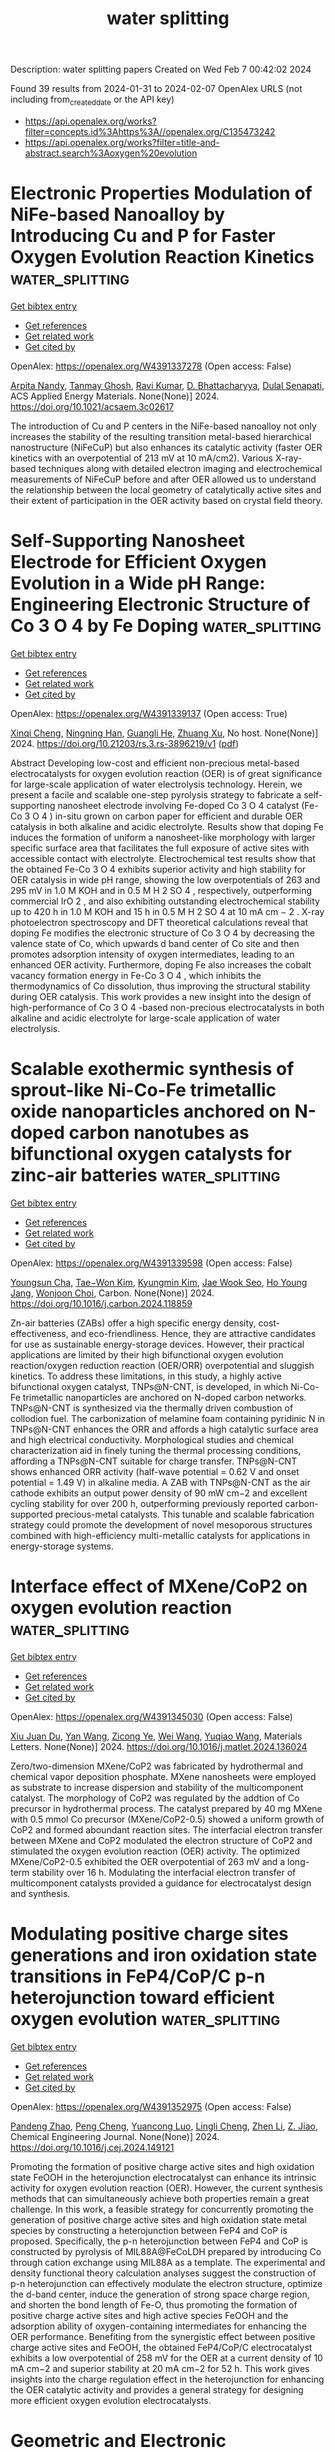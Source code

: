 #+filetags: water_splitting
#+TITLE: water splitting
Description: water splitting papers
Created on Wed Feb  7 00:42:02 2024

Found 39 results from 2024-01-31 to 2024-02-07
OpenAlex URLS (not including from_created_date or the API key)
- [[https://api.openalex.org/works?filter=concepts.id%3Ahttps%3A//openalex.org/C135473242]]
- [[https://api.openalex.org/works?filter=title-and-abstract.search%3Aoxygen%20evolution]]

* Electronic Properties Modulation of NiFe-based Nanoalloy by Introducing Cu and P for Faster Oxygen Evolution Reaction Kinetics  :water_splitting:
:PROPERTIES:
:ID: https://openalex.org/W4391337278
:TOPICS: Electrocatalysis for Energy Conversion, Atomic Layer Deposition Technology, Catalytic Nanomaterials
:PUBLICATION_DATE: 2024-01-30
:END:    
    
[[elisp:(doi-add-bibtex-entry "https://doi.org/10.1021/acsaem.3c02617")][Get bibtex entry]] 

- [[elisp:(progn (xref--push-markers (current-buffer) (point)) (oa--referenced-works "https://openalex.org/W4391337278"))][Get references]]
- [[elisp:(progn (xref--push-markers (current-buffer) (point)) (oa--related-works "https://openalex.org/W4391337278"))][Get related work]]
- [[elisp:(progn (xref--push-markers (current-buffer) (point)) (oa--cited-by-works "https://openalex.org/W4391337278"))][Get cited by]]

OpenAlex: https://openalex.org/W4391337278 (Open access: False)
    
[[https://openalex.org/A5042683391][Arpita Nandy]], [[https://openalex.org/A5061469016][Tanmay Ghosh]], [[https://openalex.org/A5047840240][Ravi Kumar]], [[https://openalex.org/A5088610809][D. Bhattacharyya]], [[https://openalex.org/A5039069189][Dulal Senapati]], ACS Applied Energy Materials. None(None)] 2024. https://doi.org/10.1021/acsaem.3c02617 
     
The introduction of Cu and P centers in the NiFe-based nanoalloy not only increases the stability of the resulting transition metal-based hierarchical nanostructure (NiFeCuP) but also enhances its catalytic activity (faster OER kinetics with an overpotential of 213 mV at 10 mA/cm2). Various X-ray-based techniques along with detailed electron imaging and electrochemical measurements of NiFeCuP before and after OER allowed us to understand the relationship between the local geometry of catalytically active sites and their extent of participation in the OER activity based on crystal field theory.    

    

* Self-Supporting Nanosheet Electrode for Efficient Oxygen Evolution in a Wide pH Range: Engineering Electronic Structure of Co 3 O 4 by Fe Doping  :water_splitting:
:PROPERTIES:
:ID: https://openalex.org/W4391339137
:TOPICS: Electrocatalysis for Energy Conversion, Electrochemical Detection of Heavy Metal Ions, Aqueous Zinc-Ion Battery Technology
:PUBLICATION_DATE: 2024-01-30
:END:    
    
[[elisp:(doi-add-bibtex-entry "https://doi.org/10.21203/rs.3.rs-3896219/v1")][Get bibtex entry]] 

- [[elisp:(progn (xref--push-markers (current-buffer) (point)) (oa--referenced-works "https://openalex.org/W4391339137"))][Get references]]
- [[elisp:(progn (xref--push-markers (current-buffer) (point)) (oa--related-works "https://openalex.org/W4391339137"))][Get related work]]
- [[elisp:(progn (xref--push-markers (current-buffer) (point)) (oa--cited-by-works "https://openalex.org/W4391339137"))][Get cited by]]

OpenAlex: https://openalex.org/W4391339137 (Open access: True)
    
[[https://openalex.org/A5016429807][Xinqi Cheng]], [[https://openalex.org/A5019707525][Ningning Han]], [[https://openalex.org/A5023302391][Guangli He]], [[https://openalex.org/A5055851483][Zhuang Xu]], No host. None(None)] 2024. https://doi.org/10.21203/rs.3.rs-3896219/v1  ([[https://www.researchsquare.com/article/rs-3896219/latest.pdf][pdf]])
     
Abstract Developing low-cost and efficient non-precious metal-based electrocatalysts for oxygen evolution reaction (OER) is of great significance for large-scale application of water electrolysis technology. Herein, we present a facile and scalable one-step pyrolysis strategy to fabricate a self-supporting nanosheet electrode involving Fe-doped Co 3 O 4 catalyst (Fe-Co 3 O 4 ) in-situ grown on carbon paper for efficient and durable OER catalysis in both alkaline and acidic electrolyte. Results show that doping Fe induces the formation of uniform a nanosheet-like morphology with larger specific surface area that facilitates the full exposure of active sites with accessible contact with electrolyte. Electrochemical test results show that the obtained Fe-Co 3 O 4 exhibits superior activity and high stability for OER catalysis in wide pH range, showing the low overpotentials of 263 and 295 mV in 1.0 M KOH and in 0.5 M H 2 SO 4 , respectively, outperforming commercial IrO 2 , and also exhibiting outstanding electrochemical stability up to 420 h in 1.0 M KOH and 15 h in 0.5 M H 2 SO 4 at 10 mA cm − 2 . X-ray photoelectron spectroscopy and DFT theoretical calculations reveal that doping Fe modifies the electronic structure of Co 3 O 4 by decreasing the valence state of Co, which upwards d band center of Co site and then promotes adsorption intensity of oxygen intermediates, leading to an enhanced OER activity. Furthermore, doping Fe also increases the cobalt vacancy formation energy in Fe-Co 3 O 4 , which inhibits the thermodynamics of Co dissolution, thus improving the structural stability during OER catalysis. This work provides a new insight into the design of high-performance of Co 3 O 4 -based non-precious electrocatalysts in both alkaline and acidic electrolyte for large-scale application of water electrolysis.    

    

* Scalable exothermic synthesis of sprout-like Ni-Co-Fe trimetallic oxide nanoparticles anchored on N-doped carbon nanotubes as bifunctional oxygen catalysts for zinc-air batteries  :water_splitting:
:PROPERTIES:
:ID: https://openalex.org/W4391339598
:TOPICS: Electrocatalysis for Energy Conversion, Aqueous Zinc-Ion Battery Technology, Materials for Electrochemical Supercapacitors
:PUBLICATION_DATE: 2024-01-01
:END:    
    
[[elisp:(doi-add-bibtex-entry "https://doi.org/10.1016/j.carbon.2024.118859")][Get bibtex entry]] 

- [[elisp:(progn (xref--push-markers (current-buffer) (point)) (oa--referenced-works "https://openalex.org/W4391339598"))][Get references]]
- [[elisp:(progn (xref--push-markers (current-buffer) (point)) (oa--related-works "https://openalex.org/W4391339598"))][Get related work]]
- [[elisp:(progn (xref--push-markers (current-buffer) (point)) (oa--cited-by-works "https://openalex.org/W4391339598"))][Get cited by]]

OpenAlex: https://openalex.org/W4391339598 (Open access: False)
    
[[https://openalex.org/A5057948516][Youngsun Cha]], [[https://openalex.org/A5071485475][Tae−Won Kim]], [[https://openalex.org/A5046098787][Kyungmin Kim]], [[https://openalex.org/A5079692522][Jae Wook Seo]], [[https://openalex.org/A5090943867][Ho Young Jang]], [[https://openalex.org/A5024370138][Wonjoon Choi]], Carbon. None(None)] 2024. https://doi.org/10.1016/j.carbon.2024.118859 
     
Zn-air batteries (ZABs) offer a high specific energy density, cost-effectiveness, and eco-friendliness. Hence, they are attractive candidates for use as sustainable energy-storage devices. However, their practical applications are limited by their high bifunctional oxygen evolution reaction/oxygen reduction reaction (OER/ORR) overpotential and sluggish kinetics. To address these limitations, in this study, a highly active bifunctional oxygen catalyst, TNPs@N-CNT, is developed, in which Ni-Co-Fe trimetallic nanoparticles are anchored on N-doped carbon networks. TNPs@N-CNT is synthesized via the thermally driven combustion of collodion fuel. The carbonization of melamine foam containing pyridinic N in TNPs@N-CNT enhances the ORR and affords a high catalytic surface area and high electrical conductivity. Morphological studies and chemical characterization aid in finely tuning the thermal processing conditions, affording a TNPs@N-CNT suitable for charge transfer. TNPs@N-CNT shows enhanced ORR activity (half-wave potential = 0.62 V and onset potential = 1.49 V) in alkaline media. A ZAB with TNPs@N-CNT as the air cathode exhibits an output power density of 90 mW cm−2 and excellent cycling stability for over 200 h, outperforming previously reported carbon-supported precious-metal catalysts. This tunable and scalable fabrication strategy could promote the development of novel mesoporous structures combined with high-efficiency multi-metallic catalysts for applications in energy-storage systems.    

    

* Interface effect of MXene/CoP2 on oxygen evolution reaction  :water_splitting:
:PROPERTIES:
:ID: https://openalex.org/W4391345030
:TOPICS: Two-Dimensional Transition Metal Carbides and Nitrides (MXenes), Memristive Devices for Neuromorphic Computing, Photocatalytic Materials for Solar Energy Conversion
:PUBLICATION_DATE: 2024-01-01
:END:    
    
[[elisp:(doi-add-bibtex-entry "https://doi.org/10.1016/j.matlet.2024.136024")][Get bibtex entry]] 

- [[elisp:(progn (xref--push-markers (current-buffer) (point)) (oa--referenced-works "https://openalex.org/W4391345030"))][Get references]]
- [[elisp:(progn (xref--push-markers (current-buffer) (point)) (oa--related-works "https://openalex.org/W4391345030"))][Get related work]]
- [[elisp:(progn (xref--push-markers (current-buffer) (point)) (oa--cited-by-works "https://openalex.org/W4391345030"))][Get cited by]]

OpenAlex: https://openalex.org/W4391345030 (Open access: False)
    
[[https://openalex.org/A5053911795][Xiu Juan Du]], [[https://openalex.org/A5028486288][Yan Wang]], [[https://openalex.org/A5045672660][Zicong Ye]], [[https://openalex.org/A5029061297][Wei Wang]], [[https://openalex.org/A5067124076][Yuqiao Wang]], Materials Letters. None(None)] 2024. https://doi.org/10.1016/j.matlet.2024.136024 
     
Zero/two-dimension MXene/CoP2 was fabricated by hydrothermal and chemical vapor deposition phosphate. MXene nanosheets were employed as substrate to increase dispersion and stability of the multicomponent catalyst. The morphology of CoP2 was regulated by the addtion of Co precursor in hydrothermal process. The catalyst prepared by 40 mg MXene with 0.5 mmol Co precursor (MXene/CoP2-0.5) showed a uniform growth of CoP2 and formed aboundant reaction sites. The interfacial electron transfer between MXene and CoP2 modulated the electron structure of CoP2 and stimulated the oxygen evolution reaction (OER) activity. The optimized MXene/CoP2-0.5 exhibited the OER overpotential of 263 mV and a long-term stability over 16 h. Modulating the interfacial electron transfer of multicomponent catalysts provided a guidance for electrocatalyst design and synthesis.    

    

* Modulating positive charge sites generations and iron oxidation state transitions in FeP4/CoP/C p-n heterojunction toward efficient oxygen evolution  :water_splitting:
:PROPERTIES:
:ID: https://openalex.org/W4391352975
:TOPICS: Electrocatalysis for Energy Conversion, Atomic Layer Deposition Technology, Memristive Devices for Neuromorphic Computing
:PUBLICATION_DATE: 2024-01-01
:END:    
    
[[elisp:(doi-add-bibtex-entry "https://doi.org/10.1016/j.cej.2024.149121")][Get bibtex entry]] 

- [[elisp:(progn (xref--push-markers (current-buffer) (point)) (oa--referenced-works "https://openalex.org/W4391352975"))][Get references]]
- [[elisp:(progn (xref--push-markers (current-buffer) (point)) (oa--related-works "https://openalex.org/W4391352975"))][Get related work]]
- [[elisp:(progn (xref--push-markers (current-buffer) (point)) (oa--cited-by-works "https://openalex.org/W4391352975"))][Get cited by]]

OpenAlex: https://openalex.org/W4391352975 (Open access: False)
    
[[https://openalex.org/A5032791091][Pandeng Zhao]], [[https://openalex.org/A5018569451][Peng Cheng]], [[https://openalex.org/A5030386675][Yuancong Luo]], [[https://openalex.org/A5034521153][Lingli Cheng]], [[https://openalex.org/A5010444377][Zhen Li]], [[https://openalex.org/A5057732263][Z. Jiao]], Chemical Engineering Journal. None(None)] 2024. https://doi.org/10.1016/j.cej.2024.149121 
     
Promoting the formation of positive charge active sites and high oxidation state FeOOH in the heterojunction electrocatalyst can enhance its intrinsic activity for oxygen evolution reaction (OER). However, the current synthesis methods that can simultaneously achieve both properties remain a great challenge. In this work, a feasible strategy for concurrently promoting the generation of positive charge active sites and high oxidation state metal species by constructing a heterojunction between FeP4 and CoP is proposed. Specifically, the p-n heterojunction between FeP4 and CoP is constructed by pyrolysis of MIL88A@FeCoLDH prepared by introducing Co through cation exchange using MIL88A as a template. The experimental and density functional theory calculation analyses suggest the construction of p-n heterojunction can effectively modulate the electron structure, optimize the d-band center, induce the generation of strong space charge region, and shorten the bond length of Fe-O, thus promoting the formation of positive charge active sites and high active species FeOOH and the adsorption ability of oxygen-containing intermediates for enhancing the OER performance. Benefiting from the synergistic effect between positive charge active sites and FeOOH, the obtained FeP4/CoP/C electrocatalyst exhibits a low overpotential of 258 mV for the OER at a current density of 10 mA cm−2 and superior stability at 20 mA cm−2 for 52 h. This work gives insights into the charge regulation effect in the heterojunction for enhancing the OER catalytic activity and provides a general strategy for designing more efficient oxygen evolution electrocatalysts.    

    

* Geometric and Electronic Engineering in Co/VN Nanoparticles to Boost Bifunctional Oxygen Electrocatalysis for Aqueous/Flexible Zn‐Air Batteries  :water_splitting:
:PROPERTIES:
:ID: https://openalex.org/W4391360504
:TOPICS: Electrocatalysis for Energy Conversion, Aqueous Zinc-Ion Battery Technology, Photocatalytic Materials for Solar Energy Conversion
:PUBLICATION_DATE: 2024-01-30
:END:    
    
[[elisp:(doi-add-bibtex-entry "https://doi.org/10.1002/chem.202303943")][Get bibtex entry]] 

- [[elisp:(progn (xref--push-markers (current-buffer) (point)) (oa--referenced-works "https://openalex.org/W4391360504"))][Get references]]
- [[elisp:(progn (xref--push-markers (current-buffer) (point)) (oa--related-works "https://openalex.org/W4391360504"))][Get related work]]
- [[elisp:(progn (xref--push-markers (current-buffer) (point)) (oa--cited-by-works "https://openalex.org/W4391360504"))][Get cited by]]

OpenAlex: https://openalex.org/W4391360504 (Open access: False)
    
[[https://openalex.org/A5024654016][Zuyang Luo]], [[https://openalex.org/A5090438111][Jie Gong]], [[https://openalex.org/A5047576745][Qiuxia Li]], [[https://openalex.org/A5057668939][Fengli Wei]], [[https://openalex.org/A5072477902][B. Liu]], [[https://openalex.org/A5021114807][Tayirjan Taylor Isimjan]], [[https://openalex.org/A5002897591][Yuting Yang]], No host. None(None)] 2024. https://doi.org/10.1002/chem.202303943 
     
Modulating metal‐metal and metal‐support interactions is one of the potent tools for augmenting catalytic performance. Herein, highly active Co/VN nanoparticles are well dispersed on three‐dimensional porous carbon nanofoam (Co/VN@NC) with the assistance of dicyandiamide. Studies certify that the consequential disordered carbon substrate reinforces the confinement of electrons, while the coupling of diverse components optimizes charge redistribution among species. Besides, theoretical analyses confirm that the regulated electron configuration can significantly tune the binding strength between the active sites and intermediates, thus optimizing reaction energy barriers. Therefore, Co/VN@NC exhibits a competitive potential difference (ΔE, 0.65 V) between the half‐wave potential of ORR and OER potential at 10 mA cm−2, outperforming Pt/C+RuO2 (0.67 V). Further, catalyst‐based aqueous/flexible ZABs present superior performances with peak power densities of 156 and 85 mW cm−2, superior to Pt/C‐based counterparts (128 and 73 mW cm−2). This research provides a pivotal foundation for the evolution of bifunctional catalysts in the energy sector.    

    

* Lowering the Coordination of Octahedra in Spinel Oxides by the Robust Fe–N Bonds for Enhancing Oxygen Evolution Reaction  :water_splitting:
:PROPERTIES:
:ID: https://openalex.org/W4391362025
:TOPICS: Electrocatalysis for Energy Conversion, Materials for Electrochemical Supercapacitors, Aqueous Zinc-Ion Battery Technology
:PUBLICATION_DATE: 2024-01-30
:END:    
    
[[elisp:(doi-add-bibtex-entry "https://doi.org/10.1021/acscatal.3c05344")][Get bibtex entry]] 

- [[elisp:(progn (xref--push-markers (current-buffer) (point)) (oa--referenced-works "https://openalex.org/W4391362025"))][Get references]]
- [[elisp:(progn (xref--push-markers (current-buffer) (point)) (oa--related-works "https://openalex.org/W4391362025"))][Get related work]]
- [[elisp:(progn (xref--push-markers (current-buffer) (point)) (oa--cited-by-works "https://openalex.org/W4391362025"))][Get cited by]]

OpenAlex: https://openalex.org/W4391362025 (Open access: False)
    
[[https://openalex.org/A5061418233][Yantao Wang]], [[https://openalex.org/A5000364516][Jinzhi Jia]], [[https://openalex.org/A5079262736][Xiaohua Zhao]], [[https://openalex.org/A5062426880][Wenhui Hu]], [[https://openalex.org/A5021987795][Hua Li]], [[https://openalex.org/A5073327563][Xiaowan Bai]], [[https://openalex.org/A5002884743][Junfeng Huang]], [[https://openalex.org/A5047171623][Jinhua Zhang]], [[https://openalex.org/A5052883326][Jian Li]], [[https://openalex.org/A5038927175][Xiaohai Tang]], [[https://openalex.org/A5070724508][Yong Peng]], [[https://openalex.org/A5038255119][Jier Huang]], [[https://openalex.org/A5018390453][Cailing Xu]], ACS Catalysis. None(None)] 2024. https://doi.org/10.1021/acscatal.3c05344 
     
The coordination environment of octahedra in spinel oxides plays a vital role in regulating the OER performance. But selectively engineering the octahedral units is very challenging for the design of low-cost and high-efficient electrocatalysts. In this work, the low Fe coordinated CoFe2O4 (CoFe2O4–Cd) is successfully obtained by taking advantage of the different bond strength between metal centers and N atoms in 7,7,8,8-tetracyanoquinodimethane-decorated CoFe-MOF-74 (CoFe-MOF-74/TCNQ) and shows promising physical and chemical properties. DFT calculations reveal that the low-coordinated Fe improves the electrochemical symmetry of catalysts and reduces the free energy barrier of the potential-determining step, resulting in the high activity and stability of CoFe2O4–Cd. Systematic experimental and theoretical analyses demonstrate that TCNQ motivates the more electron-occupied states at the Fermi level of CoFe-MOF-74 and enhances the hybridization of Co 3d, Fe 3d, and N 2p, leading to the formation of the Co/Fe–N bond. Owing to the stronger Fe–N bonds, CoFe-MOF-74/TCNQ realizes the step-by-step phase transformation upon electrochemical activation, achieving the CoFe2O4–Cd. This work advances the current comprehension of the controllable regulation of coordination environment of octahedra in spinel oxides, which in turn contributes to the design of high-performance electrocatalysts for OER.    

    

* Trimetallic-organic framework/MXene composite as an oxygen evolution reaction electrocatalyst with elevated intrinsic activity  :water_splitting:
:PROPERTIES:
:ID: https://openalex.org/W4391364318
:TOPICS: Electrocatalysis for Energy Conversion, Memristive Devices for Neuromorphic Computing, Two-Dimensional Transition Metal Carbides and Nitrides (MXenes)
:PUBLICATION_DATE: 2024-01-01
:END:    
    
[[elisp:(doi-add-bibtex-entry "https://doi.org/10.1039/d4ta00131a")][Get bibtex entry]] 

- [[elisp:(progn (xref--push-markers (current-buffer) (point)) (oa--referenced-works "https://openalex.org/W4391364318"))][Get references]]
- [[elisp:(progn (xref--push-markers (current-buffer) (point)) (oa--related-works "https://openalex.org/W4391364318"))][Get related work]]
- [[elisp:(progn (xref--push-markers (current-buffer) (point)) (oa--cited-by-works "https://openalex.org/W4391364318"))][Get cited by]]

OpenAlex: https://openalex.org/W4391364318 (Open access: False)
    
[[https://openalex.org/A5023644242][Mahrokh Nazari]], [[https://openalex.org/A5024817634][Ali Morsali]], No host. None(None)] 2024. https://doi.org/10.1039/d4ta00131a 
     
A composite of trimetallic Fe 2.1 Ni 0.2 Co 0.7 -MIL-88A grown on Ti 3 C 2 T x MXene nanosheets was successfully synthesized and employed as a high-performance OER electrocatalyst with a low overpotential of 231 mV at 10 mA cm −2 current density in alkaline media.    

    

* Cop Nanoparticles Embedded in N-Doped Carbon for Highly Efficient Oxygen Evolution Reaction Electrocatalysis  :water_splitting:
:PROPERTIES:
:ID: https://openalex.org/W4391365597
:TOPICS: Electrocatalysis for Energy Conversion, Fuel Cell Membrane Technology, Conducting Polymer Research
:PUBLICATION_DATE: 2024-01-01
:END:    
    
[[elisp:(doi-add-bibtex-entry "https://doi.org/10.2139/ssrn.4710700")][Get bibtex entry]] 

- [[elisp:(progn (xref--push-markers (current-buffer) (point)) (oa--referenced-works "https://openalex.org/W4391365597"))][Get references]]
- [[elisp:(progn (xref--push-markers (current-buffer) (point)) (oa--related-works "https://openalex.org/W4391365597"))][Get related work]]
- [[elisp:(progn (xref--push-markers (current-buffer) (point)) (oa--cited-by-works "https://openalex.org/W4391365597"))][Get cited by]]

OpenAlex: https://openalex.org/W4391365597 (Open access: False)
    
[[https://openalex.org/A5006592632][Zewu Zhang]], [[https://openalex.org/A5070879896][Yifan Dai]], [[https://openalex.org/A5075427631][L.Y. Chen]], [[https://openalex.org/A5004600892][Jiakai Bai]], [[https://openalex.org/A5061173049][Xiaohai Bu]], [[https://openalex.org/A5022583323][Jiehua Bao]], No host. None(None)] 2024. https://doi.org/10.2139/ssrn.4710700 
     
Development of high-activity and low-cost electrocatalysts is significant to enhance the low-kinetic process of oxygen evolution reaction (OER). In this paper, we utilized the self-assembly between melamine, phytic acid and cobalt ions to obtain two-dimensional Co-MPA. Subsequently, in situ phosphating of Co ions to obtain CoP/N-CNT was achieved by the pyrolytic of Co-MPA. The small size of CoP (~18 nm) and the N-doped carbon material endowed CoP/N-CNT with excellent OER electrocatalytic activity, which delivered an overpotential of 285 mV to drive a current density of 10 mA cm-2. Moreover, the TOF value of CoP/N-CNT catalyst is 4.6 times higher than the incumbent commercial RuO2 catalyst (at the overpotential of 480 mV), providing it as a promising electrocatalyst for OER.    

    

* F Doping‐Induced Multicomponent Synergistic Active Site Construction toward High‐Efficiency Bifunctional Oxygen Electrocatalysis for Rechargeable Zn–Air Batteries  :water_splitting:
:PROPERTIES:
:ID: https://openalex.org/W4391381342
:TOPICS: Electrocatalysis for Energy Conversion, Aqueous Zinc-Ion Battery Technology, Fuel Cell Membrane Technology
:PUBLICATION_DATE: 2024-01-31
:END:    
    
[[elisp:(doi-add-bibtex-entry "https://doi.org/10.1002/smll.202310250")][Get bibtex entry]] 

- [[elisp:(progn (xref--push-markers (current-buffer) (point)) (oa--referenced-works "https://openalex.org/W4391381342"))][Get references]]
- [[elisp:(progn (xref--push-markers (current-buffer) (point)) (oa--related-works "https://openalex.org/W4391381342"))][Get related work]]
- [[elisp:(progn (xref--push-markers (current-buffer) (point)) (oa--cited-by-works "https://openalex.org/W4391381342"))][Get cited by]]

OpenAlex: https://openalex.org/W4391381342 (Open access: False)
    
[[https://openalex.org/A5065172118][Xue Wang]], [[https://openalex.org/A5051363890][Kai Li]], [[https://openalex.org/A5044023540][Di Yang]], [[https://openalex.org/A5037084911][Xiaolong Yang]], [[https://openalex.org/A5073215457][Meiling Xiao]], [[https://openalex.org/A5047244598][Lirong Zheng]], [[https://openalex.org/A5029851581][Xing Wang]], [[https://openalex.org/A5056139025][Changpeng Liu]], [[https://openalex.org/A5052393865][Jianbing Zhu]], Small. None(None)] 2024. https://doi.org/10.1002/smll.202310250 
     
Abstract The commercialization of rechargeable Zn–air batteries (ZABs) relies on the material innovation to accelerate the sluggish oxygen electrocatalysis kinetics. Due to the differentiated mechanisms of reverse processes, i.e., oxygen reduction reaction (ORR) and oxygen evolution reaction (OER), rationally integrating dual sites for bifunctional oxygen electrocatalysis is prerequisite yet remains challenging. Herein, multicomponent synergistic active sites within highly graphitic carbon substrate are exquisitely constructed, which is accomplished by fluorine (F) modulation strategy. The incorporation of F dopants facilitates pyridinic N formation for anchoring single metal sites, thus guaranteeing the coexistence of sufficient M–N x sites and metal nanoparticles toward bifunctional oxygen electrocatalysis. As a result, the optimal catalyst, denoted as F NH 2 ‐FeNi‐800, outperforms commercial Pt/C+RuO 2 with smaller gap between E j = 10 and E 1/2 (Δ E ) of 0.63 V (vs 0.7 V for Pt/C+RuO 2 ), demonstrating its superior bifunctionality. Beyond that, its superiority is validated in homemade rechargeable ZABs. ZABs assembled using F NH 2 ‐FeNi‐800 as the air cathode delivers higher peak power density (123.8 mW cm −2 ) and long‐cycle lifetime (over 660 cycles) in comparison with Pt/C@RuO 2 (68.8 mW cm −2 ; 300 cycles). The finding not only affords a highly promising oxygen electrocatalyst, but also opens an avenue to constructing multifunctional active sites for heterogeneous catalysts.    

    

* Oxygen-evolving photosystem II structures during S1–S2–S3 transitions  :water_splitting:
:PROPERTIES:
:ID: https://openalex.org/W4391383688
:TOPICS: Molecular Mechanisms of Photosynthesis and Photoprotection, Macromolecular Crystallography Techniques, Mitochondrial Dynamics and Reactive Oxygen Species Regulation
:PUBLICATION_DATE: 2024-01-31
:END:    
    
[[elisp:(doi-add-bibtex-entry "https://doi.org/10.1038/s41586-023-06987-5")][Get bibtex entry]] 

- [[elisp:(progn (xref--push-markers (current-buffer) (point)) (oa--referenced-works "https://openalex.org/W4391383688"))][Get references]]
- [[elisp:(progn (xref--push-markers (current-buffer) (point)) (oa--related-works "https://openalex.org/W4391383688"))][Get related work]]
- [[elisp:(progn (xref--push-markers (current-buffer) (point)) (oa--cited-by-works "https://openalex.org/W4391383688"))][Get cited by]]

OpenAlex: https://openalex.org/W4391383688 (Open access: True)
    
[[https://openalex.org/A5071351889][Hongjie Li]], [[https://openalex.org/A5086897491][Yoshiki Nakajima]], [[https://openalex.org/A5016640043][Eriko Nango]], [[https://openalex.org/A5057928846][Shigeki Owada]], [[https://openalex.org/A5055634769][Daichi Yamada]], [[https://openalex.org/A5075376683][Kana Hashimoto]], [[https://openalex.org/A5032168492][Luo Fangjia]], [[https://openalex.org/A5057093862][Rie Tanaka]], [[https://openalex.org/A5018322345][Fusamichi Akita]], [[https://openalex.org/A5030038100][Koji Kato]], [[https://openalex.org/A5016430534][Junyong Kang]], [[https://openalex.org/A5053049282][Yasunori Saitoh]], [[https://openalex.org/A5038051136][Shunpei Kishi]], [[https://openalex.org/A5020867365][Huaxin Yu]], [[https://openalex.org/A5083311906][Naoki Matsubara]], [[https://openalex.org/A5004551224][H. Fujii]], [[https://openalex.org/A5061737261][Michihiro Sugahara]], [[https://openalex.org/A5065673016][Mamoru Suzuki]], [[https://openalex.org/A5088829614][Toshio Masuda]], [[https://openalex.org/A5083098549][Tetsunari Kimura]], [[https://openalex.org/A5071525170][Thi Phuong Thao]], [[https://openalex.org/A5054542511][Shin Ichiro Yonekura]], [[https://openalex.org/A5071002979][Long-Jiang Yu]], [[https://openalex.org/A5015255703][Takehiko Tosha]], [[https://openalex.org/A5052839491][Kensuke Tono]], [[https://openalex.org/A5013952361][Yasumasa Joti]], [[https://openalex.org/A5049683220][Takaki Hatsui]], [[https://openalex.org/A5089595019][Makina Yabashi]], [[https://openalex.org/A5055941514][Minoru Kubo]], [[https://openalex.org/A5001503356][So Iwata]], [[https://openalex.org/A5008055991][Hiroshi Isobe]], [[https://openalex.org/A5026241741][Kizashi Yamaguchi]], [[https://openalex.org/A5020505453][Michihiro Suga]], [[https://openalex.org/A5070365396][Jian‐Ren Shen]], Nature. None(None)] 2024. https://doi.org/10.1038/s41586-023-06987-5  ([[https://www.nature.com/articles/s41586-023-06987-5.pdf][pdf]])
     
Abstract Photosystem II (PSII) catalyses the oxidation of water through a four-step cycle of S i states ( i = 0–4) at the Mn 4 CaO 5 cluster 1–3 , during which an extra oxygen (O6) is incorporated at the S 3 state to form a possible dioxygen 4–7 . Structural changes of the metal cluster and its environment during the S-state transitions have been studied on the microsecond timescale. Here we use pump-probe serial femtosecond crystallography to reveal the structural dynamics of PSII from nanoseconds to milliseconds after illumination with one flash (1F) or two flashes (2F). Y Z , a tyrosine residue that connects the reaction centre P680 and the Mn 4 CaO 5 cluster, showed structural changes on a nanosecond timescale, as did its surrounding amino acid residues and water molecules, reflecting the fast transfer of electrons and protons after flash illumination. Notably, one water molecule emerged in the vicinity of Glu189 of the D1 subunit of PSII (D1-E189), and was bound to the Ca 2+ ion on a sub-microsecond timescale after 2F illumination. This water molecule disappeared later with the concomitant increase of O6, suggesting that it is the origin of O6. We also observed concerted movements of water molecules in the O1, O4 and Cl-1 channels and their surrounding amino acid residues to complete the sequence of electron transfer, proton release and substrate water delivery. These results provide crucial insights into the structural dynamics of PSII during S-state transitions as well as O–O bond formation.    

    

* Engineering in Oxygen-incorporated monolayer MoS2 for Effi-cient Hydrogen Evolution  :water_splitting:
:PROPERTIES:
:ID: https://openalex.org/W4391395986
:TOPICS: Electrocatalysis for Energy Conversion, Fuel Cell Membrane Technology, Two-Dimensional Materials
:PUBLICATION_DATE: 2024-01-31
:END:    
    
[[elisp:(doi-add-bibtex-entry "https://doi.org/10.5755/j02.ms.33985")][Get bibtex entry]] 

- [[elisp:(progn (xref--push-markers (current-buffer) (point)) (oa--referenced-works "https://openalex.org/W4391395986"))][Get references]]
- [[elisp:(progn (xref--push-markers (current-buffer) (point)) (oa--related-works "https://openalex.org/W4391395986"))][Get related work]]
- [[elisp:(progn (xref--push-markers (current-buffer) (point)) (oa--cited-by-works "https://openalex.org/W4391395986"))][Get cited by]]

OpenAlex: https://openalex.org/W4391395986 (Open access: True)
    
[[https://openalex.org/A5088832247][Jiefeng Meng]], [[https://openalex.org/A5026370166][Wei Zheng]], [[https://openalex.org/A5024354186][Siwen Yang]], [[https://openalex.org/A5074373708][Xiao Ren]], Medžiagotyra. None(None)] 2024. https://doi.org/10.5755/j02.ms.33985  ([[https://matsc.ktu.lt/index.php/MatSc/article/download/33985/16236][pdf]])
     
MoS2 is a promising alternative to Pt in hydrogen evolution reaction (HER) due to its low cost. To enhance the catalytic properties of the 2H MoS2 inert basal plane, we propose an approach of employing oxygen incorporated MoS2 as a catalyst for HER. Different density of oxygen substitution doped monolayer MoS2 samples (MoS1.51O0.49, MoS1.55O0.45, MoS1.67O0.33) were achieved by chemical vapor deposition method and their catalytic performance were tested. Experimentally, we demonstrate that oxygen substitution can activate the inert basal plane and the catalytic performance is dependent on the oxygen substitution percentage. Also, combining with DFT calculations, we confirm that oxygen substitution act as catalytic sites. Our work provides a strategy for enhancing of monolayer MoS2 HER activities through in situ substitution doping.    

    

* Regulating the Electronic Structure of Metal–Organic Frameworks by Introducing Mn for Enhanced Oxygen Evolution Activity  :water_splitting:
:PROPERTIES:
:ID: https://openalex.org/W4391401818
:TOPICS: Electrocatalysis for Energy Conversion, Electrochemical Detection of Heavy Metal Ions, Chemistry and Applications of Metal-Organic Frameworks
:PUBLICATION_DATE: 2024-01-30
:END:    
    
[[elisp:(doi-add-bibtex-entry "https://doi.org/10.1021/acs.inorgchem.3c03769")][Get bibtex entry]] 

- [[elisp:(progn (xref--push-markers (current-buffer) (point)) (oa--referenced-works "https://openalex.org/W4391401818"))][Get references]]
- [[elisp:(progn (xref--push-markers (current-buffer) (point)) (oa--related-works "https://openalex.org/W4391401818"))][Get related work]]
- [[elisp:(progn (xref--push-markers (current-buffer) (point)) (oa--cited-by-works "https://openalex.org/W4391401818"))][Get cited by]]

OpenAlex: https://openalex.org/W4391401818 (Open access: False)
    
[[https://openalex.org/A5049341927][Hao Zhang]], [[https://openalex.org/A5007651004][Na Sun]], [[https://openalex.org/A5074890326][Xie Si]], [[https://openalex.org/A5065075495][Yuehong Zhang]], [[https://openalex.org/A5057969449][Fu Ding]], [[https://openalex.org/A5067035683][Xiangru Kong]], [[https://openalex.org/A5036393374][Yaguang Sun]], Inorganic Chemistry. None(None)] 2024. https://doi.org/10.1021/acs.inorgchem.3c03769 
     
The construction of low-cost and highly efficient oxygen evolution electrocatalysts is paramount for clean and sustainable hydrogen energy. In recent years, metal–organic framework (MOF) OER electrocatalysts have attracted tremendous research attention. Herein, we report a simple and facile strategy to construct bimetallic MOFs (named CoMn0.01) for enhancing OER catalytic performance. Significantly, CoMn0.01 exhibited remarkable OER activity (255 mV at 10 mA cm–2) and a low Tafel slope of 66 mV dec–1, superior to those of commercial benchmark electrocatalysts (RuO2, 352 mV, 178 mV dec–1). Besides, the catalyst demonstrated outstanding longevity for 144 h at a current density of 100 mA cm –2. Mn doping can regulate the electronic structure of Co MOFs, which optimizes charge transfer capability and improves conductivity.    

    

* Photocatalytic and Oxygen Evolution Reaction (OER) of Novel Supercritical Fluid Synthesized Nanobiocomposite MoS2/Silk G  :water_splitting:
:PROPERTIES:
:ID: https://openalex.org/W4391402616
:TOPICS: Biomedical Applications of Silk Biomaterials, Nanomaterials with Enzyme-Like Characteristics, Textile Dyeing Techniques and Materials
:PUBLICATION_DATE: 2024-01-31
:END:    
    
[[elisp:(doi-add-bibtex-entry "https://doi.org/10.14233/ajchem.2024.30910")][Get bibtex entry]] 

- [[elisp:(progn (xref--push-markers (current-buffer) (point)) (oa--referenced-works "https://openalex.org/W4391402616"))][Get references]]
- [[elisp:(progn (xref--push-markers (current-buffer) (point)) (oa--related-works "https://openalex.org/W4391402616"))][Get related work]]
- [[elisp:(progn (xref--push-markers (current-buffer) (point)) (oa--cited-by-works "https://openalex.org/W4391402616"))][Get cited by]]

OpenAlex: https://openalex.org/W4391402616 (Open access: True)
    
[[https://openalex.org/A5023544432][S. Chetana]], [[https://openalex.org/A5092333050][Halligudra Guddappa]], [[https://openalex.org/A5018368252][Sanjay Upadhyay]], [[https://openalex.org/A5040310257][Naveen Chandra Joshi]], [[https://openalex.org/A5045625228][Niraj Kumar]], [[https://openalex.org/A5038735783][Priyvart Choudhary]], [[https://openalex.org/A5076148023][Vikas N. Thakur]], Asian Journal of Chemistry. 36(2)] 2024. https://doi.org/10.14233/ajchem.2024.30910  ([[https://asianpubs.org/index.php/ajchem/article/download/36_2_20/29506][pdf]])
     
The photocatalytic activity and oxygen evolution reaction (OER) of MoS2 and silk graphene (silk G) composite synthesized using supercritical fluids and chemical vapor deposition (CVD) methods were investigated for their potential application in photocatalysis. This material was subjected to characterize by XRD, TEM, SEM and FTIR techniques to demonstrate that MoS2/silk G composite still existed in the supercritical fluids methods obtained MoS2 & MoS2/silk G. The optical features of MoS2 was improved by introduction of silk G, which inturn caused shift in band gap from 1.65 to 1.85 eV. Within visible region, creation of high electron-hole pairs is possible by adequate band gap modifications. The fast movement of photo-induced charge carrier can be enhanced by silk G as they decrease the recombination activity. Additionally, the MoS2/silk G shows high oxygen evolution reaction with low Tafel slope of 157.2 mV dec-1 and low overpotential of 603 mV at a current density of 10 mA cm-2. The present study signifies that with addition of silk G in the MoS2 host improved the photocatalytic activity by 13% and electrocatalytic activity by nearly 5% compared to bare MoS2 nanoparticles.    

    

* Amorphous Engineering of Scalable Metal‐Organic Framework‐Derived Electrocatalyst for Highly Efficient Oxygen Evolution Reaction  :water_splitting:
:PROPERTIES:
:ID: https://openalex.org/W4391405045
:TOPICS: Electrocatalysis for Energy Conversion, Conducting Polymer Research, Aqueous Zinc-Ion Battery Technology
:PUBLICATION_DATE: 2024-01-31
:END:    
    
[[elisp:(doi-add-bibtex-entry "https://doi.org/10.1002/smll.202311356")][Get bibtex entry]] 

- [[elisp:(progn (xref--push-markers (current-buffer) (point)) (oa--referenced-works "https://openalex.org/W4391405045"))][Get references]]
- [[elisp:(progn (xref--push-markers (current-buffer) (point)) (oa--related-works "https://openalex.org/W4391405045"))][Get related work]]
- [[elisp:(progn (xref--push-markers (current-buffer) (point)) (oa--cited-by-works "https://openalex.org/W4391405045"))][Get cited by]]

OpenAlex: https://openalex.org/W4391405045 (Open access: False)
    
[[https://openalex.org/A5010145000][Yuwen Li]], [[https://openalex.org/A5007655622][Yuhang Wu]], [[https://openalex.org/A5003462637][Tongtong Li]], [[https://openalex.org/A5071066120][Yue Yao]], [[https://openalex.org/A5031166194][Haotian Cai]], [[https://openalex.org/A5086455686][Junkuo Gao]], [[https://openalex.org/A5007649916][Guodong Qian]], Small. None(None)] 2024. https://doi.org/10.1002/smll.202311356 
     
Abstract The engineering of amorphous metal‐organic frameworks (MOFs) offers potential opportunities for the construction of electrocatalysts for efficient oxygen evolution reaction (OER). Herein, highly efficient OER performance and durability in alkaline electrolyte are discovered for MOF‐derived amorphous and porous electrocatalysts, which are synthesized in a brief procedure and can be facilely produced in scalable quantities. The structural inheritance of MOF amorphous catalysts is significant for the retention of catalytic sites and the diffusion of electrolytes, and the presence of Fe sites can change the electronic structure and effectively control the adsorption behavior of important intermediates, accelerating reaction kinetics. The obtained amorphous A‐FeNi can be transformed from FeNi‐MOF effortlessly and instantly, and it only needs low overpotentials of 152 and 232 mV at 10 and 100 mA cm −2 with a Tafel slope of 17 mV dec −1 in 1 m KOH for OER. Moreover, A‐FeNi possesses high corrosion resistance and durability, therefore A‐FeNi can work continually for at least 400 h at 100 mA cm −2 . This work may pave a new avenue for the design of MOFs‐related amorphous electrocatalyst.    

    

* Novel Amorphous Feooh-Modified Co9s8 Nanosheets with Enhanced Oxygen Evolution Reaction Activity  :water_splitting:
:PROPERTIES:
:ID: https://openalex.org/W4391405828
:TOPICS: Catalytic Reduction of Nitro Compounds, Formation and Properties of Nanocrystals and Nanostructures, Materials for Electrochemical Supercapacitors
:PUBLICATION_DATE: 2024-01-01
:END:    
    
[[elisp:(doi-add-bibtex-entry "https://doi.org/10.2139/ssrn.4711575")][Get bibtex entry]] 

- [[elisp:(progn (xref--push-markers (current-buffer) (point)) (oa--referenced-works "https://openalex.org/W4391405828"))][Get references]]
- [[elisp:(progn (xref--push-markers (current-buffer) (point)) (oa--related-works "https://openalex.org/W4391405828"))][Get related work]]
- [[elisp:(progn (xref--push-markers (current-buffer) (point)) (oa--cited-by-works "https://openalex.org/W4391405828"))][Get cited by]]

OpenAlex: https://openalex.org/W4391405828 (Open access: False)
    
[[https://openalex.org/A5007803202][Chong Wang]], [[https://openalex.org/A5036746330][Huanlu Tu]], [[https://openalex.org/A5071814351][Zeyu Hao]], [[https://openalex.org/A5037742951][Yaxin Li]], [[https://openalex.org/A5038906848][Jing Xu]], [[https://openalex.org/A5016312685][Xiaoying Hu]], [[https://openalex.org/A5020651129][Shansheng Yu]], [[https://openalex.org/A5037428389][Hongwei Tian]], No host. None(None)] 2024. https://doi.org/10.2139/ssrn.4711575 
     
Efficient oxygen evolution reaction (OER) is important for water electrolysis and advanced hydrogen production energy. However, the sluggish kinetics of this reaction require significant overpotentials, leading to high energy consumption. Therefore, developing OER electrocatalysts with exceptional performance and long-term durability is crucial for enhancing the energy efficiency and cost-effectiveness of the hydrogen production process. In this paper, novel FeOOH/Co9S8 catalysts were prepared through a two-step hydrothermal reaction followed by one-step electrodeposition on nickel foam substrates for an alkaline oxygen evolution reaction (OER). The as-obtained catalysts possessed abundant non-homogeneous interfaces between FeOOH and Co9S8 nanosheets, conducive to optimized coordination environments of Fe and Co sites through the redistribution of interfacial charges. This strengthened the chemisorption of oxygenated intermediates, leading to accelerated reaction kinetics, abundant active sites, and enhanced OER properties. The optimized electrocatalyst FeOOH/Co9S8 achieved a current density of 10 mA cm-2 at an overpotential of 248 mV coupled with good stability for over 140 h. Overall, a novel approach for producing effective and durable alkaline dielectric OER electrocatalysts was proposed, useful for future manufacturing of advanced energy devices.    

    

* Controllable Synthesis of an Efficient and Stable Electrocatalyst Based on Hybrid Mesoporous Sheets-Like Bimetallic Sulfide @ P, N-Doped Carbon for Alkaline Oxygen Evolution Reaction  :water_splitting:
:PROPERTIES:
:ID: https://openalex.org/W4391405844
:TOPICS: Electrocatalysis for Energy Conversion, Electrochemical Detection of Heavy Metal Ions, Fuel Cell Membrane Technology
:PUBLICATION_DATE: 2024-01-01
:END:    
    
[[elisp:(doi-add-bibtex-entry "https://doi.org/10.2139/ssrn.4711582")][Get bibtex entry]] 

- [[elisp:(progn (xref--push-markers (current-buffer) (point)) (oa--referenced-works "https://openalex.org/W4391405844"))][Get references]]
- [[elisp:(progn (xref--push-markers (current-buffer) (point)) (oa--related-works "https://openalex.org/W4391405844"))][Get related work]]
- [[elisp:(progn (xref--push-markers (current-buffer) (point)) (oa--cited-by-works "https://openalex.org/W4391405844"))][Get cited by]]

OpenAlex: https://openalex.org/W4391405844 (Open access: False)
    
[[https://openalex.org/A5014881567][Hassanien Gomaa]], [[https://openalex.org/A5048675576][Cuihua An]], [[https://openalex.org/A5037773013][Penggang Jiao]], [[https://openalex.org/A5013563049][Weitai Wu]], [[https://openalex.org/A5072680618][Hassan A.H. Alzahrani]], [[https://openalex.org/A5006419842][Mohamed A. Shenashen]], [[https://openalex.org/A5058502784][Qibo Deng]], [[https://openalex.org/A5090597551][Ning Hu]], No host. None(None)] 2024. https://doi.org/10.2139/ssrn.4711582 
     
Due to the high cost of precious metal catalysts for oxygen evolution reaction (OER), producing outstandingly efficient electrocatalysts with low affordability is significant for generating pollution-free and renewable energy via electrochemical processes. Herein, a facile hydrothermal approach is employed to synthesize a hybrid mesoporous iron-nickel bimetallic sulfides @ P,N-doped carbon for OER. The as-prepared Fe0.5NiS2@C exhibited overpotentials (η) of 250 mV at 10 mA/cm2, which exceeded those that were recently reported using surface-modified P, N-doped carbon-based catalysts for OER in 1M KOH medium. Moreover, the Fe0.5NiS2@C catalyst showed a notable Tafel slope of 90.5 mV/dec with long-dated stability even after 24 h at 10 mA/cm2. The superior OER performance of Fe0.5NiS2@C catalysts may be due to the enormous surface area, sheets-like morphology with abundant active sites, fast transfer of mass and electrons, control of electronic structure by co-treatment with heteroatoms (e.g., P and N), and synergistic effect of bimetallic sulfides, making it a favorable catalyst for oxygen evolution reaction. The density functional theory (DFT) displays that the Fe0.5NiS2@C catalyst exhibits strong H2O-adsorption energy. This result could be one of the explanations explaining the high catalytic activity.    

    

* Simple Synthesis of Peanut Shell-Like Mocofe-Ho@Como-Ldh for Efficient Alkaline Oxygen Evolution Reaction  :water_splitting:
:PROPERTIES:
:ID: https://openalex.org/W4391405890
:TOPICS: Electrocatalysis for Energy Conversion, Fuel Cell Membrane Technology
:PUBLICATION_DATE: 2024-01-01
:END:    
    
[[elisp:(doi-add-bibtex-entry "https://doi.org/10.2139/ssrn.4711586")][Get bibtex entry]] 

- [[elisp:(progn (xref--push-markers (current-buffer) (point)) (oa--referenced-works "https://openalex.org/W4391405890"))][Get references]]
- [[elisp:(progn (xref--push-markers (current-buffer) (point)) (oa--related-works "https://openalex.org/W4391405890"))][Get related work]]
- [[elisp:(progn (xref--push-markers (current-buffer) (point)) (oa--cited-by-works "https://openalex.org/W4391405890"))][Get cited by]]

OpenAlex: https://openalex.org/W4391405890 (Open access: False)
    
[[https://openalex.org/A5017563368][Enyu Guo]], [[https://openalex.org/A5088923369][Ningzhao Shang]], [[https://openalex.org/A5077044985][Youhua Huo]], [[https://openalex.org/A5082508317][Anaclet Nsabimana]], [[https://openalex.org/A5009988205][Huan Wang]], [[https://openalex.org/A5085530250][Yufan Zhang]], No host. None(None)] 2024. https://doi.org/10.2139/ssrn.4711586 
     
Due to the depletion of fossil energy on earth, it is crucial to develop resource rich and efficient non-precious metal electrocatalysts for oxygen evolution reaction (OER). Herein, we synthesized an efficient and economical electrocatalyst using a simple self-assembly strategy. Firstly, rod-shaped MIL-88A was synthesized by hydrothermal method. Then, the surface of MIL-88A was functionalized and encapsulated in zeolitic imidazolate framework-67 (ZIF-67) by hydrothermal method. The combination of MIL-88A and ZIF-67 resulted in a slight ion-exchange reaction between Co2+ and the surface of MIL-88A to generate CoFe-LDH@ZIF-67 core-shell structure. Afterwards, in the presence of Mo6+, ZIF-67 was converted into CoMo-nanocages through ion-exchange reactions, forming a core-shell structure of MoCoFe hydr (oxy) oxide@CoMo-LDH (MoCoFe-HO@CoMo-LDH). Due to the advantages of core-shell structure and composition, this material exhibits excellent OER characteristics, with a small Tafel slope (45.11 mV dec-1) and low overpotential (324 mV) at 10 mA cm-2. It exhibits good stability in alkaline media. This research work provides a novel approach for the development of efficient and economical non-precious metal electrocatalysts.    

    

* A Novel Synthesis and Enhanced Electrochemical Performance of Nickelocene-Derived Hexagonal Nickel Hydroxide in Oxygen Evolution Reaction  :water_splitting:
:PROPERTIES:
:ID: https://openalex.org/W4391407386
:TOPICS: Electrocatalysis for Energy Conversion, Electrochemical Detection of Heavy Metal Ions, Conducting Polymer Research
:PUBLICATION_DATE: 2024-01-01
:END:    
    
[[elisp:(doi-add-bibtex-entry "https://doi.org/10.2139/ssrn.4704432")][Get bibtex entry]] 

- [[elisp:(progn (xref--push-markers (current-buffer) (point)) (oa--referenced-works "https://openalex.org/W4391407386"))][Get references]]
- [[elisp:(progn (xref--push-markers (current-buffer) (point)) (oa--related-works "https://openalex.org/W4391407386"))][Get related work]]
- [[elisp:(progn (xref--push-markers (current-buffer) (point)) (oa--cited-by-works "https://openalex.org/W4391407386"))][Get cited by]]

OpenAlex: https://openalex.org/W4391407386 (Open access: False)
    
[[https://openalex.org/A5051392796][Sher Zaman]], [[https://openalex.org/A5093833613][Naila Gulshan]], [[https://openalex.org/A5022523912][Ghulam Ali]], [[https://openalex.org/A5055386927][Faheem K. Butt]], [[https://openalex.org/A5036334797][Shahid Ali]], No host. None(None)] 2024. https://doi.org/10.2139/ssrn.4704432 
     
The Oxygen evolution reaction is in high demand for clean energy applications, particularly in water splitting for hydrogen production. Researchers are actively developing efficient catalyst designs to improve OER performance, contributing to solutions for global energy and environmental challenges. This study focused on the synthesis of nickel hydroxide as an efficient catalyst for OER using two different precursors: nickelocene and nickel sulfate tetrahydrate (NiSO4.4H2O). The characterizations showed that the sample prepared using nickelocene as a precursor (Ni(OH)2-N), had a hexagonal shape, uniform size, and was highly crystalline, while the sample prepared using nickel sulfate tetrahydrate (Ni(OH)2-NS) had a spherical shape, non-uniform sizes and low order of crystallinity. The electrochemical performance for the OER of the samples was evaluated using linear sweep voltammetry in a solution of 1M potassium hydroxide (KOH). The results demonstrate that the Ni(OH)2-N sample exhibited a lower overpotential (274 mV) compared to the Ni(OH)2-NS sample (495 mV) at a current density of 10 mA/cm2. The low overpotential may be due to the high crystallinity in the sample that possesses a large number of well-defined crystalline domains, which act as efficient charge transport pathways during the oxygen evolution reaction, leading to improved reaction kinetics and overall performance. This suggests that nickel hydroxide synthesized using nickelocene may be a promising alternative to noble metals and provides a basis for further work on the development of new electro-catalysts.    

    

* Surface Addition of Ag on Pbo2 to Enable Efficient Oxygen Evolution Reaction in Ph-Neutral Media  :water_splitting:
:PROPERTIES:
:ID: https://openalex.org/W4391339279
:TOPICS: Electrocatalysis for Energy Conversion, Aqueous Zinc-Ion Battery Technology, Fuel Cell Membrane Technology
:PUBLICATION_DATE: 2024-01-01
:END:    
    
[[elisp:(doi-add-bibtex-entry "https://doi.org/10.2139/ssrn.4697150")][Get bibtex entry]] 

- [[elisp:(progn (xref--push-markers (current-buffer) (point)) (oa--referenced-works "https://openalex.org/W4391339279"))][Get references]]
- [[elisp:(progn (xref--push-markers (current-buffer) (point)) (oa--related-works "https://openalex.org/W4391339279"))][Get related work]]
- [[elisp:(progn (xref--push-markers (current-buffer) (point)) (oa--cited-by-works "https://openalex.org/W4391339279"))][Get cited by]]

OpenAlex: https://openalex.org/W4391339279 (Open access: False)
    
[[https://openalex.org/A5034855042][Siming Li]], [[https://openalex.org/A5047811811][Min Shi]], [[https://openalex.org/A5072254497][Chen Wu]], [[https://openalex.org/A5032967714][Kaiqi Nie]], [[https://openalex.org/A5052267876][Zheng Wang]], [[https://openalex.org/A5050687293][Xiaoxu Jiang]], [[https://openalex.org/A5038908444][Xinbing Liu]], [[https://openalex.org/A5063251071][Huili Chen]], [[https://openalex.org/A5024069386][Xinlong Tian]], [[https://openalex.org/A5053821178][Daoxiong Wu]], No host. None(None)] 2024. https://doi.org/10.2139/ssrn.4697150 
     
Developing a catalyst with high pH-neutral performance for oxygen evolution reaction (OER) is highly desirable due to its mild corrosion, low pollution, and ability to maintain system efficiency while reducing operating costs. However, the current earth-abundant metal oxide electrocatalysts developed for OER have poor performance in neutral media. This study introduces a novel strategy for fabricating a PbO2+Ag composite electrode with significantly improved OER activity and stability in a pH-neutral environment. Our results suggest that incorporating Ag as a surface additive improves the efficiency of utilizing absorbed oxygenated species via the bridge-site-top-site pathway. This effect is particularly pronounced in pH-neutral solutions where the concentration of hydroxyl is significantly limited. Furthermore, the surface decoration of Ag resulted in enhanced electrocatalytic stability. The results not only establish a method for utilizing PbO2 in pH-neutral OER applications, but also propose a potential strategy for employing less noble catalysts in cost-effective electrochemical energy conversions.    

    

* Co atom-doped NiMoO4 Hierarchical hollow nanosheet-based-nanosphere for oxygen evolution reaction  :water_splitting:
:PROPERTIES:
:ID: https://openalex.org/W4391343114
:TOPICS: Electrocatalysis for Energy Conversion, Aqueous Zinc-Ion Battery Technology, Electrochemical Detection of Heavy Metal Ions
:PUBLICATION_DATE: 2024-01-30
:END:    
    
[[elisp:(doi-add-bibtex-entry "https://doi.org/10.22541/au.170664116.61933326/v1")][Get bibtex entry]] 

- [[elisp:(progn (xref--push-markers (current-buffer) (point)) (oa--referenced-works "https://openalex.org/W4391343114"))][Get references]]
- [[elisp:(progn (xref--push-markers (current-buffer) (point)) (oa--related-works "https://openalex.org/W4391343114"))][Get related work]]
- [[elisp:(progn (xref--push-markers (current-buffer) (point)) (oa--cited-by-works "https://openalex.org/W4391343114"))][Get cited by]]

OpenAlex: https://openalex.org/W4391343114 (Open access: False)
    
[[https://openalex.org/A5012770110][Zhuoxun Yin]], [[https://openalex.org/A5045073916][Min Zhou]], [[https://openalex.org/A5018077554][Xinping Li]], [[https://openalex.org/A5057117758][Xiangcun Liu]], [[https://openalex.org/A5070267350][Xinzhi Ma]], [[https://openalex.org/A5020624661][Yang Zhou]], [[https://openalex.org/A5017541508][Wei Chen]], [[https://openalex.org/A5086155499][Jinlong Li]], Authorea (Authorea). None(None)] 2024. https://doi.org/10.22541/au.170664116.61933326/v1 
     
Hollow structures with hierarchical architecture and multi-composition have attracted extensive interest because of their fascinating physicochemical properties as well as wide applications. to improve the efficiency of overall water splitting, highly active and stable electrocatalysts are highly desirable. A novel high-efficiency Hierarchical hollow nanosheet-based-nanosphere Co-NiMoO4-HNS electrocatalyst for oxygen evolution was arranged by doping Co on Ni-MoEG yolk/shelll nanosphere. Remarkably, the hierarchical hollow Co2-NiMoO4-HNS catalyst exhibits favorable catalytic performance toward the oxygen evolution reaction (OER) with a receivable overpotential of 270 mV achieving a current density of 10 mA cm−2 and a Tafel slope of 65 mV dec−1. In expansion, as a electrocatalyst, Co2-NiMo4-HNS appeared to have great long-term steadiness in the electrolyte. This work may give broad hypothetical and specialized back for the plan of cost-effective bifunctional electrocatalysts.    

    

* Preparing Iron Oxide Clusters Surface Modified Co3O4 Nanoboxes by Chemical Vapor Deposition as An Efficient Electrocatalyst for Oxygen Evolution Reaction  :water_splitting:
:PROPERTIES:
:ID: https://openalex.org/W4391345287
:TOPICS: Electrocatalysis for Energy Conversion, Aqueous Zinc-Ion Battery Technology, Fuel Cell Membrane Technology
:PUBLICATION_DATE: 2024-01-01
:END:    
    
[[elisp:(doi-add-bibtex-entry "https://doi.org/10.1016/j.ensm.2024.103236")][Get bibtex entry]] 

- [[elisp:(progn (xref--push-markers (current-buffer) (point)) (oa--referenced-works "https://openalex.org/W4391345287"))][Get references]]
- [[elisp:(progn (xref--push-markers (current-buffer) (point)) (oa--related-works "https://openalex.org/W4391345287"))][Get related work]]
- [[elisp:(progn (xref--push-markers (current-buffer) (point)) (oa--cited-by-works "https://openalex.org/W4391345287"))][Get cited by]]

OpenAlex: https://openalex.org/W4391345287 (Open access: False)
    
[[https://openalex.org/A5055087976][Dengke Zhao]], [[https://openalex.org/A5068443315][Guang-Qiang Yu]], [[https://openalex.org/A5008184249][Jinchang Xu]], [[https://openalex.org/A5039395566][Qikai Wu]], [[https://openalex.org/A5035646855][Wei Zhou]], [[https://openalex.org/A5079155166][Shunlian Ning]], [[https://openalex.org/A5056078581][Xi Li]], [[https://openalex.org/A5046123156][Ligui Li]], [[https://openalex.org/A5010465278][Nan Wang]], Energy Storage Materials. None(None)] 2024. https://doi.org/10.1016/j.ensm.2024.103236 
     
Interface engineering is an effective way for optimizing the electronic configuration of Co3O4 to enhance the intrinsic activity of oxygen evolution reaction (OER). However, how to enrich accessible activity sites at the interface is still a challenge. Herein, Co3O4 hollow nanoboxes modified by iron oxide nanoclusters (FeOx NCs) (Fe-Co3O4 NBs) as OER electrocatalysts are prepared by a chemical vapor deposition process. Benefiting from high exposed surface area and utilization of atoms, FeOx NCs incorporation can not only regulates the spin state of Co sites, but also exposes more accessible sites for OER. Therefore, Fe-Co3O4 NBs shows excellent OER performance, manifested by the lower overpotential (η) of 265 mV at 10 mA cm−2 and smaller Tafel slope of 54.2 mV dec−1 compared to Co3O4 NBs, and many reported Co based OER electrocatalyst. Further density functional theory analysis reveals that FeOx NCs can downshift the d center of Co sites, which decreases the energy barrier of potential-determining step (PDS) for OER (*OH → *O + H+ + e−) to enhance the electroactivity. This work provides guidance for further designing high-performance OER electrocatalysts.    

    

* Low-temperature Synthesis of High Entropy Amorphous Metal Oxides (HEOs) for Enhanced Oxygen Evolution Performances  :water_splitting:
:PROPERTIES:
:ID: https://openalex.org/W4391353977
:TOPICS: Electrocatalysis for Energy Conversion, Laser Ablation Synthesis of Nanoparticles
:PUBLICATION_DATE: 2024-01-01
:END:    
    
[[elisp:(doi-add-bibtex-entry "https://doi.org/10.1039/d4dt00074a")][Get bibtex entry]] 

- [[elisp:(progn (xref--push-markers (current-buffer) (point)) (oa--referenced-works "https://openalex.org/W4391353977"))][Get references]]
- [[elisp:(progn (xref--push-markers (current-buffer) (point)) (oa--related-works "https://openalex.org/W4391353977"))][Get related work]]
- [[elisp:(progn (xref--push-markers (current-buffer) (point)) (oa--cited-by-works "https://openalex.org/W4391353977"))][Get cited by]]

OpenAlex: https://openalex.org/W4391353977 (Open access: False)
    
[[https://openalex.org/A5092217746][Arpeeta Hota]], [[https://openalex.org/A5019007732][Jiban K. Das]], [[https://openalex.org/A5041958145][Prasanna Kumar Panda]], [[https://openalex.org/A5005835087][Asim A. Mohammed]], [[https://openalex.org/A5022553437][Anil Kumar Biswal]], [[https://openalex.org/A5022190330][Benadict Rakesh]], [[https://openalex.org/A5051882355][B.C. Tripathy]], Dalton Transactions. None(None)] 2024. https://doi.org/10.1039/d4dt00074a 
     
The rational design of multiple metal ions to high entropy oxide electrode material via a single-step hydrothermal process is applicable to the evolution of oxygen molecules (O2) through simple water...    

    

* Insights into supramolecular and molecular electrocatalytic properties for oxygen and hydrogen evolution reactions of 1,2-bis(diphenylphosphine)ethane appended nickel(II) 1,2-dithiosquarate  :water_splitting:
:PROPERTIES:
:ID: https://openalex.org/W4391363873
:TOPICS: Molecular Magnetism and Spintronics, Platinum-Based Cancer Chemotherapy, Coexistence of Ferromagnetism and Metallic Conductivity in Organic Molecular Metals
:PUBLICATION_DATE: 2024-01-01
:END:    
    
[[elisp:(doi-add-bibtex-entry "https://doi.org/10.1039/d4nj00247d")][Get bibtex entry]] 

- [[elisp:(progn (xref--push-markers (current-buffer) (point)) (oa--referenced-works "https://openalex.org/W4391363873"))][Get references]]
- [[elisp:(progn (xref--push-markers (current-buffer) (point)) (oa--related-works "https://openalex.org/W4391363873"))][Get related work]]
- [[elisp:(progn (xref--push-markers (current-buffer) (point)) (oa--cited-by-works "https://openalex.org/W4391363873"))][Get cited by]]

OpenAlex: https://openalex.org/W4391363873 (Open access: False)
    
[[https://openalex.org/A5071110704][Aparna Kushwaha]], [[https://openalex.org/A5056040682][Devyani Srivastava]], [[https://openalex.org/A5007016647][Gabriele Kociok‐Köhn]], [[https://openalex.org/A5022402882][Yogita Padwal]], [[https://openalex.org/A5025202071][Ratna Chauhan]], [[https://openalex.org/A5029112460][Suresh Gosavi]], [[https://openalex.org/A5030834706][Mohd. Muddassir]], [[https://openalex.org/A5064559096][Abhinav Kumar]], New Journal of Chemistry. None(None)] 2024. https://doi.org/10.1039/d4nj00247d 
     
A new heteroleptic Ni(II) dithiolate [Nidppe(dtsq)] (Nidtsq) (dppe = 1,2-bis-(diphenylphosphino)ethane, dtsq2- = 3,4-dioxocyclobut-1-ene-1,2-dithiolate) has been synthesised and characterized spectroscopically and by single crystal X-ray diffraction. The single crystal X-ray diffraction...    

    

* MnFeNi‐based composite as a case study of a bifunctional oxygen electrocatalyst under dynamically changing electrode potentials  :water_splitting:
:PROPERTIES:
:ID: https://openalex.org/W4391426469
:TOPICS: Electrocatalysis for Energy Conversion, Electrochemical Detection of Heavy Metal Ions, Fuel Cell Membrane Technology
:PUBLICATION_DATE: 2024-02-01
:END:    
    
[[elisp:(doi-add-bibtex-entry "https://doi.org/10.1002/cctc.202301174")][Get bibtex entry]] 

- [[elisp:(progn (xref--push-markers (current-buffer) (point)) (oa--referenced-works "https://openalex.org/W4391426469"))][Get references]]
- [[elisp:(progn (xref--push-markers (current-buffer) (point)) (oa--related-works "https://openalex.org/W4391426469"))][Get related work]]
- [[elisp:(progn (xref--push-markers (current-buffer) (point)) (oa--cited-by-works "https://openalex.org/W4391426469"))][Get cited by]]

OpenAlex: https://openalex.org/W4391426469 (Open access: False)
    
[[https://openalex.org/A5067535383][Dulce M. Morales]], [[https://openalex.org/A5037381509][Мariya A. Kazakova]], [[https://openalex.org/A5087339614][Danea Medina]], [[https://openalex.org/A5054524270][Javier Aguilar Villalobos]], [[https://openalex.org/A5013815611][Götz Schuck]], [[https://openalex.org/A5068195942][Marcel Risch]], [[https://openalex.org/A5035321019][Wolfgang Schuhmann]], ChemCatChem. None(None)] 2024. https://doi.org/10.1002/cctc.202301174 
     
High‐performance electrocatalysts for the oxygen reduction (ORR) and oxygen evolution reaction (OER) are essential components in energy conversion and storage technologies. Yet, their poor reversibility hinders their applicability. A highly active ORR/OER catalyst, consisting of multiwalled carbon nanotubes‐supported MnFeNiOx nanoparticles, was subjected to sequences of chronoamperometric steps alternating between the ORR, the OER and highly cathodic potentials (Ec). Rotating ring disk electrode methods revealed that applying Ec leads to a small increase in the current and peroxide species yield during the ORR while enhancing substantially the OER. X‐ray absorption spectroscopy showed irreversible changes in the chemical state of MnFeNiOx correlating with its catalytic properties. The complexity of changes that a composite catalyst may undergo under varying potentials, the importance of monitoring product formation, and the convenience of using dynamic electrochemical sequences for the assessment of catalyst reversibility, as well as for the activation and/or restoration of their catalytic properties are highlighted.    

    

* Single-atom catalysts for electrocatalytic oxygen evolution reaction  :water_splitting:
:PROPERTIES:
:ID: https://openalex.org/W4391488890
:TOPICS: Electrocatalysis for Energy Conversion, Fuel Cell Membrane Technology, Catalytic Nanomaterials
:PUBLICATION_DATE: 2024-01-01
:END:    
    
[[elisp:(doi-add-bibtex-entry "https://doi.org/10.1016/b978-0-323-95237-8.00012-4")][Get bibtex entry]] 

- [[elisp:(progn (xref--push-markers (current-buffer) (point)) (oa--referenced-works "https://openalex.org/W4391488890"))][Get references]]
- [[elisp:(progn (xref--push-markers (current-buffer) (point)) (oa--related-works "https://openalex.org/W4391488890"))][Get related work]]
- [[elisp:(progn (xref--push-markers (current-buffer) (point)) (oa--cited-by-works "https://openalex.org/W4391488890"))][Get cited by]]

OpenAlex: https://openalex.org/W4391488890 (Open access: False)
    
[[https://openalex.org/A5069942203][Ajit Singh]], [[https://openalex.org/A5071537088][B. N. Singh]], [[https://openalex.org/A5019059433][Arindam Indra]], Elsevier eBooks. None(None)] 2024. https://doi.org/10.1016/b978-0-323-95237-8.00012-4 
     
In recent years, a series of noble metals and transition metal-based single-atom catalysts (SACs) have been explored for electrochemical oxygen evolution reaction (OER). The unique structural and electronic features of the SACs facilitate the OER with maximum atomic utilization. As a result, a high turnover frequency is achieved with SACs. In this chapter, we have summarized the fundamentals of the SACs and their design strategies for electrochemical OER. The detailed characterization of the SACs and its utilization in OER has been discussed with suitable examples. The principles and reaction mechanism of electrochemical OER with SACs have been discussed looking at the structure of the active catalyst and reaction intermediates.    

    

* Role of A-sites in pyrochlore lanthanide ruthenate for electrocatalysis of oxygen evolution reaction  :water_splitting:
:PROPERTIES:
:ID: https://openalex.org/W4391450654
:TOPICS: Electrocatalysis for Energy Conversion, Electrochemical Detection of Heavy Metal Ions, Memristive Devices for Neuromorphic Computing
:PUBLICATION_DATE: 2024-02-01
:END:    
    
[[elisp:(doi-add-bibtex-entry "https://doi.org/10.1016/j.jmat.2023.12.009")][Get bibtex entry]] 

- [[elisp:(progn (xref--push-markers (current-buffer) (point)) (oa--referenced-works "https://openalex.org/W4391450654"))][Get references]]
- [[elisp:(progn (xref--push-markers (current-buffer) (point)) (oa--related-works "https://openalex.org/W4391450654"))][Get related work]]
- [[elisp:(progn (xref--push-markers (current-buffer) (point)) (oa--cited-by-works "https://openalex.org/W4391450654"))][Get cited by]]

OpenAlex: https://openalex.org/W4391450654 (Open access: True)
    
[[https://openalex.org/A5002424714][Hengyu Guo]], [[https://openalex.org/A5026495381][Zhengping Zhang]], [[https://openalex.org/A5085586043][Feng Wang]], Journal of Materiomics. None(None)] 2024. https://doi.org/10.1016/j.jmat.2023.12.009 
     
Developing highly stable and efficient catalysts for oxygen evolution reaction (OER) is extremely important to sustainable energy conversion and storage, but improved efficiency is largely hindered by sluggish reaction kinetics. Dense and bimetal ruthenates have emerged as one of the promising substitutes to replace single-metal ruthenium or iridium oxides, but the fundamental understanding the role of A-site cations is still blurring. Herein, a family of lanthanides (Ln = all the lanthanides except Pm) are applied to synthesize pyrochlore lanthanide ruthenates (Ln2Ru2O7), and only Ln2Ru2O7 (Ln = Sm, Eu, Gd, Tb, Dy, Ho, Er, Tm, Yb, or Lu) with pure phase can be obtained by the ambient-pressure calcination. Compared with the perovskite ruthenates (SrRuO3) and rutile RuO2, the [RuO6] units in these Ln2Ru2O7 present the largely distorted configurations and different energy level splitting to prevent the excessive Ru oxidation and dissolution, which leads the primary improvement in the electrocatalytic OER performance. In the similar crystalline field split states, the charge transfer between [RuO6] units and Ln3+ cations also affect catalytic activities, even in the Ln2Ru2O7 surface reconstruction during the OER process. Consequently, Tb2Ru2O7 showed the highest OER performance among all the prepared Ln2Ru2O7 with similar morphologies and crystallization. This systematic work gives fundamental cognition to rational design of high-performance OER electrocatalysts in proper water electrolysis technologies.    

    

* Tailoring Metal-Ion-Doped Carbon Nitrides for Photocatalytic Oxygen Evolution Reaction  :water_splitting:
:PROPERTIES:
:ID: https://openalex.org/W4391486029
:TOPICS: Photocatalytic Materials for Solar Energy Conversion, Electrocatalysis for Energy Conversion, Nanomaterials with Enzyme-Like Characteristics
:PUBLICATION_DATE: 2024-02-02
:END:    
    
[[elisp:(doi-add-bibtex-entry "https://doi.org/10.1021/acscatal.3c05961")][Get bibtex entry]] 

- [[elisp:(progn (xref--push-markers (current-buffer) (point)) (oa--referenced-works "https://openalex.org/W4391486029"))][Get references]]
- [[elisp:(progn (xref--push-markers (current-buffer) (point)) (oa--related-works "https://openalex.org/W4391486029"))][Get related work]]
- [[elisp:(progn (xref--push-markers (current-buffer) (point)) (oa--cited-by-works "https://openalex.org/W4391486029"))][Get cited by]]

OpenAlex: https://openalex.org/W4391486029 (Open access: False)
    
[[https://openalex.org/A5006958502][Shanping Liu]], [[https://openalex.org/A5080802270][Valentin Diez‐Cabanes]], [[https://openalex.org/A5069062661][Dong Fan]], [[https://openalex.org/A5080107062][Peixiang Lu]], [[https://openalex.org/A5027738164][Yuanxing Fang]], [[https://openalex.org/A5075963769][Markus Antonietti]], [[https://openalex.org/A5087859676][Guillaume Maurin]], ACS Catalysis. None(None)] 2024. https://doi.org/10.1021/acscatal.3c05961 
     
Poly(heptazine imides) (PHIs) have emerged as prominent layered carbon nitride-based materials with potential oxygen evolution reaction (OER) catalytic activity owing to their strong VIS light absorption, long excited-state lifetimes, high surface-to-volume ratios, and the possibility of tuning their properties via hosting different metal ions in their pores. A series of metal-ion-doped PHI-M (M = K+, Rb+, Mg2+, Zn2+, Mn2+, and Co2+) were first systematically explored using density functional theory calculations. These simulations led an in-depth understanding of the microscopic OER mechanism in these systems and identified PHI-Co2+ as the best OER catalyst of this family of PHIs, whereas PHI-Mn2+ can be an alternative promising OER catalyst. This level of performance was attributed to a thermodynamically favorable formation of the reaction intermediates as well as its red-shifted absorption in the VIS region involving the population of long-lived states, as revealed by time-dependent density functional theory calculations. We further demonstrated that the electronic properties of the *OH intermediates (Bader population, crystal orbital Hamilton population analysis, and adsorption energies) are reliable descriptors to anticipate the OER activity of this family of PHIs. This rational analysis paved the way toward the prediction of the OER performance of another PHI-M derivative, i.e., PHI-Fe2+. The computationally explored PHI-Fe2+, PHI-Mn2+, and PHI-Co2+ systems were then synthesized alongside PHI-K+, and their photocatalytic OER activities were assessed. These experimental findings confirmed the best photocatalytic OER performance for PHI-Co2+ with an oxygen production of 31.2 μmol·h–1 that is 60 times higher than the pristine g-C3N4 (0.5 μmol·h–1), whereas PHI-Fe2+ and PHI-Mn2+ are seen as alternative OER catalysts with attractive oxygen production of 11.20 and 4.69 μmol·h–1, respectively. Decisively, this joint experimental–computational study reveals PHI-Co2+ to be among the best of the OER catalysts so far reported in the literature including some perovskites.    

    

* Medium-Entropy Co–Fe–Cr–Mo Spinel Nanoflowers as Electrocatalysts for Oxygen Evolution  :water_splitting:
:PROPERTIES:
:ID: https://openalex.org/W4391464648
:TOPICS: Electrocatalysis for Energy Conversion, Electrochemical Detection of Heavy Metal Ions, Fuel Cell Membrane Technology
:PUBLICATION_DATE: 2024-02-02
:END:    
    
[[elisp:(doi-add-bibtex-entry "https://doi.org/10.1021/acsanm.3c05568")][Get bibtex entry]] 

- [[elisp:(progn (xref--push-markers (current-buffer) (point)) (oa--referenced-works "https://openalex.org/W4391464648"))][Get references]]
- [[elisp:(progn (xref--push-markers (current-buffer) (point)) (oa--related-works "https://openalex.org/W4391464648"))][Get related work]]
- [[elisp:(progn (xref--push-markers (current-buffer) (point)) (oa--cited-by-works "https://openalex.org/W4391464648"))][Get cited by]]

OpenAlex: https://openalex.org/W4391464648 (Open access: False)
    
[[https://openalex.org/A5007542563][Yuhang Sun]], [[https://openalex.org/A5006901660][Tianmi Tang]], [[https://openalex.org/A5072475535][Liyuan Xiao]], [[https://openalex.org/A5053838411][Jingyi Han]], [[https://openalex.org/A5086755732][Xue Bai]], [[https://openalex.org/A5033773174][Mingyuan Shi]], [[https://openalex.org/A5086922328][Siyu Chen]], [[https://openalex.org/A5007095017][Jingru Sun]], [[https://openalex.org/A5060962227][Yuanyuan Ma]], [[https://openalex.org/A5074571254][Jingqi Guan]], ACS Applied Nano Materials. None(None)] 2024. https://doi.org/10.1021/acsanm.3c05568 
     
Oxygen evolution reaction (OER) plays an important role in many electrocatalysis-related fields. However, the slow kinetics of the OER seriously hinders energy efficiency. Here, we synthesize flower-like Co–Fe–Cr–Mo medium-entropy spinel (MES) nanosheets on nickel foam (NF) using one-step solvothermal method for the OER. Due to high stability and compositional diversity, the CoFeCrMoOx/NF catalyst exhibits excellent electrocatalytic OER performance with an overpotential of only 196 mV at 10 mA cm–2 in 1.0 M KOH solution, much lower than CoFeCrMnOx/NF, CoFeCrCeOx/NF, CoFeCrSnOx/NF, CoFeCrAlOx/NF, and commercial IrO2 catalysts, reflecting that the formation of flower-like MES has a positive effect on the improvement of OER performance. The introduction of Mo increases active sites, promotes electron transfer, accelerates the adsorption and desorption of the OER intermediates, reduces the energy barrier, and thus improves the performance of the OER. In situ Raman spectra indicate that the surface CoOOH and FeOOH species are important active components for the OER.    

    

* Halogen-assisted Ni based MOFs ball-flowers for enhanced electrocatalytic oxygen evolution  :water_splitting:
:PROPERTIES:
:ID: https://openalex.org/W4391554725
:TOPICS: Electrocatalysis for Energy Conversion, Electrochemical Detection of Heavy Metal Ions, Fuel Cell Membrane Technology
:PUBLICATION_DATE: 2024-03-01
:END:    
    
[[elisp:(doi-add-bibtex-entry "https://doi.org/10.1016/j.ijhydene.2024.01.267")][Get bibtex entry]] 

- [[elisp:(progn (xref--push-markers (current-buffer) (point)) (oa--referenced-works "https://openalex.org/W4391554725"))][Get references]]
- [[elisp:(progn (xref--push-markers (current-buffer) (point)) (oa--related-works "https://openalex.org/W4391554725"))][Get related work]]
- [[elisp:(progn (xref--push-markers (current-buffer) (point)) (oa--cited-by-works "https://openalex.org/W4391554725"))][Get cited by]]

OpenAlex: https://openalex.org/W4391554725 (Open access: False)
    
[[https://openalex.org/A5039338889][Lan Wu]], [[https://openalex.org/A5038403420][Hui Zhong]], [[https://openalex.org/A5035771491][Y. Li]], [[https://openalex.org/A5018452581][Xia Zhong]], [[https://openalex.org/A5075105337][Wei Feng]], [[https://openalex.org/A5069644773][Fangting Chi]], [[https://openalex.org/A5037406345][Ruishi Xie]], International Journal of Hydrogen Energy. 58(None)] 2024. https://doi.org/10.1016/j.ijhydene.2024.01.267 
     
Although metal-organic framework (MOF) materials are now a hot candidate for improving the kinetics of the anodic oxygen evolution reaction (OER), direct application of them is challenging due to their poor intrinsic conductivity and internal active sites. Here, we successfully introduced halogen atoms into the octahedral topological structure of Ni based MOF materials, achieving an impressive improvement in OER activity. Accordingly, the as-obtained halogen-containing Ni based MOF ball-flowers (X-Ni-MOF BFs, X = F, Cl, Br and I) exhibit significantly enhanced electrocatalytic OER activity with an increase in electronegativity. The optimal F-Ni-MOF BFs possess an ultra-low overpotential of 222 mV at 10 mA cm−2, ∼70 mV lower than Ni-MOF nanosheets. Further research demonstrates that the introduction of halogen atoms can cause NiO6 octahedral distortion and strong electronic interactions between halogen and the adjacent Ni atoms, resulting in rapid reaction kinetics and lower electron transfer barriers. This work provides a reference for designing excellent electrocatalysts by adjusting their topological structure.    

    

* Mesoporous hydrogel electrodes with flexible framework exhibiting enhanced mass transport for oxygen evolution reaction  :water_splitting:
:PROPERTIES:
:ID: https://openalex.org/W4391509597
:TOPICS: Conducting Polymer Research, Fuel Cell Membrane Technology, Electrochemical Biosensor Technology
:PUBLICATION_DATE: 2024-01-01
:END:    
    
[[elisp:(doi-add-bibtex-entry "https://doi.org/10.1039/d3cc04632j")][Get bibtex entry]] 

- [[elisp:(progn (xref--push-markers (current-buffer) (point)) (oa--referenced-works "https://openalex.org/W4391509597"))][Get references]]
- [[elisp:(progn (xref--push-markers (current-buffer) (point)) (oa--related-works "https://openalex.org/W4391509597"))][Get related work]]
- [[elisp:(progn (xref--push-markers (current-buffer) (point)) (oa--cited-by-works "https://openalex.org/W4391509597"))][Get cited by]]

OpenAlex: https://openalex.org/W4391509597 (Open access: False)
    
[[https://openalex.org/A5078670038][Ritsuki Nakajima]], [[https://openalex.org/A5093855209][Hiroki Wago]], [[https://openalex.org/A5067573679][Tatsuya Taniguchi]], [[https://openalex.org/A5061217758][Yuta Sasaki]], [[https://openalex.org/A5065223963][Yoshinori Nishiki]], [[https://openalex.org/A5054248011][Zaenal Awaludin]], [[https://openalex.org/A5031262649][Takaaki Nakai]], [[https://openalex.org/A5005243857][Akihisa Kato]], [[https://openalex.org/A5093855210][Mitsushima Mitsushima]], [[https://openalex.org/A5090206527][Yoshiyuki Kuroda]], Chemical Communications. None(None)] 2024. https://doi.org/10.1039/d3cc04632j 
     
Mesoporous hydrogel electrodes with unique flexible mesopores surrounded by CoOOH nanosheets were prepared via the electrochemical deposition of hybrid cobalt hydroxide nanosheets, exhibiting high oxygen evolution reaction activity at a...    

    

* Regulating Excess Electrons in Reducible Metal Oxides for Enhanced Oxygen Evolution Reaction Activity: A Mini‐Review  :water_splitting:
:PROPERTIES:
:ID: https://openalex.org/W4391480506
:TOPICS: Electrocatalysis for Energy Conversion, Electrochemical Detection of Heavy Metal Ions, Fuel Cell Membrane Technology
:PUBLICATION_DATE: 2024-02-01
:END:    
    
[[elisp:(doi-add-bibtex-entry "https://doi.org/10.1002/cphc.202400081")][Get bibtex entry]] 

- [[elisp:(progn (xref--push-markers (current-buffer) (point)) (oa--referenced-works "https://openalex.org/W4391480506"))][Get references]]
- [[elisp:(progn (xref--push-markers (current-buffer) (point)) (oa--related-works "https://openalex.org/W4391480506"))][Get related work]]
- [[elisp:(progn (xref--push-markers (current-buffer) (point)) (oa--cited-by-works "https://openalex.org/W4391480506"))][Get cited by]]

OpenAlex: https://openalex.org/W4391480506 (Open access: False)
    
[[https://openalex.org/A5077004272][Xiang Huang]], [[https://openalex.org/A5070255704][Hu Xu]], ChemPhysChem. None(None)] 2024. https://doi.org/10.1002/cphc.202400081 
     
Identifying a universal activity descriptor for metal oxides, akin to the d‐band center for transition metals, remains a significant challenge in catalyst design, largely due to the intricate electronic structures of metal oxides. This review highlights a major advancement in formulating the number of excess electrons (NEE) as an activity descriptor for oxygen evolution reaction (OER) on reducible metal oxide surfaces. We elaborate on the quantitative relationship between NEE and the adsorption properties of OER intermediates, and unveil the decisive role of the octet rule on the OER performance of these oxides. This insight provides a robust theoretical basis for designing effective OER catalysts. Moreover, we discuss critical experimental evidence supporting this theory and summarize recent advances in employing NEE as a guiding principle for developing highly efficient OER catalysts experimentally.    

    

* Ir loaded Co(OH)2 nanosheets with vacancy defects for boosting oxygen evolution reaction and stability  :water_splitting:
:PROPERTIES:
:ID: https://openalex.org/W4391482605
:TOPICS: Electrocatalysis for Energy Conversion, Formation and Properties of Nanocrystals and Nanostructures, Electrochemical Detection of Heavy Metal Ions
:PUBLICATION_DATE: 2024-02-01
:END:    
    
[[elisp:(doi-add-bibtex-entry "https://doi.org/10.1016/j.jcat.2024.115352")][Get bibtex entry]] 

- [[elisp:(progn (xref--push-markers (current-buffer) (point)) (oa--referenced-works "https://openalex.org/W4391482605"))][Get references]]
- [[elisp:(progn (xref--push-markers (current-buffer) (point)) (oa--related-works "https://openalex.org/W4391482605"))][Get related work]]
- [[elisp:(progn (xref--push-markers (current-buffer) (point)) (oa--cited-by-works "https://openalex.org/W4391482605"))][Get cited by]]

OpenAlex: https://openalex.org/W4391482605 (Open access: False)
    
[[https://openalex.org/A5070461940][Junfang Zhang]], [[https://openalex.org/A5027089731][Xiang Li]], [[https://openalex.org/A5008154965][Zehao Zang]], [[https://openalex.org/A5031461208][Chuanyan Fan]], [[https://openalex.org/A5007861370][Yubo Luo]], [[https://openalex.org/A5027943437][Lanlan Li]], [[https://openalex.org/A5025634082][Xiaofei Yu]], [[https://openalex.org/A5055910967][Xiaojing Yang]], [[https://openalex.org/A5014712188][Zunming Lu]], [[https://openalex.org/A5064217591][Xinghua Zhang]], Journal of Catalysis. None(None)] 2024. https://doi.org/10.1016/j.jcat.2024.115352 
     
Transition metal hydroxides have great potential as oxygen evolution reaction (OER) catalysts, while its low reaction kinetics and unsatisfactory stability limits the further application. Herein, Co(OH)2 nanosheets with oxygen vacancies defects and anchored Ir atoms and clusters (Ir/D-Co(OH)2) were prepared by electrochemical deposition and in-situ etching. The Introduction of Ir species is beneficial to regulate the valence electron configuration on Co 3d orbit and enhance the conductivity, which contributes to improving kinetics of Co(OH)2. In addition, the introduced defects not only regulate the adsorption energy barrier of reaction intermediates, but also serve as anchor centers for stabilizing Ir atoms and clusters, thus enhancing the active surface area and catalytic stability. The Ir/D-Co(OH)2/NF catalyst owns ultralow OER potential of 270.5 mV at 100 mA cm-2, and it has superior long-term stability under high current density of 100 mA cm-2 for 100 hours. This work provides a simple method to design noble atoms loaded transition metal hydroxides with specific defects for enhancing OER performance and high stability.    

    

* A high-efficient electrocatalyst for oxygen evolution and methanol oxidation reactions prepared by a facile and scale-up method  :water_splitting:
:PROPERTIES:
:ID: https://openalex.org/W4391482725
:TOPICS: Electrocatalysis for Energy Conversion, Fuel Cell Membrane Technology, Electrochemical Detection of Heavy Metal Ions
:PUBLICATION_DATE: 2024-02-01
:END:    
    
[[elisp:(doi-add-bibtex-entry "https://doi.org/10.1016/j.jallcom.2024.173745")][Get bibtex entry]] 

- [[elisp:(progn (xref--push-markers (current-buffer) (point)) (oa--referenced-works "https://openalex.org/W4391482725"))][Get references]]
- [[elisp:(progn (xref--push-markers (current-buffer) (point)) (oa--related-works "https://openalex.org/W4391482725"))][Get related work]]
- [[elisp:(progn (xref--push-markers (current-buffer) (point)) (oa--cited-by-works "https://openalex.org/W4391482725"))][Get cited by]]

OpenAlex: https://openalex.org/W4391482725 (Open access: False)
    
[[https://openalex.org/A5013734440][Fuyue Liu]], [[https://openalex.org/A5010330086][Jiaxin Dang]], [[https://openalex.org/A5018273827][Chuanyan Zhao]], [[https://openalex.org/A5052534931][Bo Yuan]], [[https://openalex.org/A5037294005][Haoqi Qiu]], [[https://openalex.org/A5065243448][Qin Wang]], [[https://openalex.org/A5012270929][Chunfei Zhang]], [[https://openalex.org/A5003960264][Xiao Liu]], [[https://openalex.org/A5056800955][He Miao]], [[https://openalex.org/A5043053835][Jinliang Yuan]], Journal of Alloys and Compounds. None(None)] 2024. https://doi.org/10.1016/j.jallcom.2024.173745 
     
Developing the facile, universal and scale-up method to prepare electrocatalyst for oxygen evolution reaction (OER) and methanol oxidation reaction (MOR) is crucial for the high-efficient hydrogen production through water splitting. Herein, we load the CeO2 nanoparticles on the various metal foams by a very simple and scalable impregnation method. Taking iron-nickel foam (INF) as an example, we can obtain a high-efficient OER and MOR electrocatalyst of CeO2@INF-0.6. CeO2@INF-0.6 shows the superior electrocatalytic activities toward both OER and MOR with the oxidation potentials of 1.52 V and 1.47 V at 100 mA cm-2, respectively. This can be ascribed to the CeO2@INF-0.6 with strong adsorption and fast conversion ability of OH- in the alkaline electrolyte. CeO2@INF-0.6 also has good stability and selectivity in MOR-assisted alkaline water splitting, and the Faraday efficiency of formate is up to 99.2% at 1.42 V (vs. RHE). In addition, the Na+ and Cl- ions with high concentrations almost have the negligible effects on the OER and MOR activities of our CeO2@INF-0.6 in the alkaline solution. This indicates that using CeO2@INF-0.6 as anode for seawater electrolysis not only can greatly reduce the energy consumption, but produce the value-added anode product of formate.    

    

* Improved OH adsorption and effective oxygen evolution reaction on carbon-capsulated Co0.1Ni0.9O@C/CP electrode  :water_splitting:
:PROPERTIES:
:ID: https://openalex.org/W4391485013
:TOPICS: Electrocatalysis for Energy Conversion, Electrochemical Detection of Heavy Metal Ions, Aqueous Zinc-Ion Battery Technology
:PUBLICATION_DATE: 2024-02-01
:END:    
    
[[elisp:(doi-add-bibtex-entry "https://doi.org/10.1016/j.apsusc.2024.159549")][Get bibtex entry]] 

- [[elisp:(progn (xref--push-markers (current-buffer) (point)) (oa--referenced-works "https://openalex.org/W4391485013"))][Get references]]
- [[elisp:(progn (xref--push-markers (current-buffer) (point)) (oa--related-works "https://openalex.org/W4391485013"))][Get related work]]
- [[elisp:(progn (xref--push-markers (current-buffer) (point)) (oa--cited-by-works "https://openalex.org/W4391485013"))][Get cited by]]

OpenAlex: https://openalex.org/W4391485013 (Open access: False)
    
[[https://openalex.org/A5021893726][Taesung Kim]], [[https://openalex.org/A5068805724][Sujeong Kim]], [[https://openalex.org/A5027480062][Harim Jeong]], [[https://openalex.org/A5077449173][Younghwan Im]], [[https://openalex.org/A5078456911][Nokeun Park]], [[https://openalex.org/A5029753585][Misook Kang]], Applied Surface Science. None(None)] 2024. https://doi.org/10.1016/j.apsusc.2024.159549 
     
Hydroxide ion (OH−) adsorption is an important step in promoting the oxygen evolution reaction (OER) in alkaline media. This study aims to design a rational catalyst to obtain several OH− adsorption sites to achieve excellent OER performance: NiO was selected as the main catalyst, and a Co0.1Ni0.9O catalyst was prepared with 10 % lattice substitution of Co2+ ions. The Co0.1Ni0.9O surface was capsulated with amorphous carbon to prevent corrosion by strong alkaline media. XPS analysis revealed that Ni2+ ion defects occurred in the Co0.1Ni0.9O crystal, and highly oxidized Ni3+ ions were mixed to attain the desired stoichiometric ratio. Electrophilic Ni2O3 in a highly oxidized state promotes attack from OH− ions, which is a nucleophile, and easily transforms into a NiOOH intermediate, which ultimately leads to the rapid progress of OER. That is, the strong covalent nature between Ni3+−O2− in the Co0.1Ni0.9O/CP electrode promotes charge transfer between the cationic metal surface and the OH− adsorbate, thereby accelerating OER. Moreover, C-capsulation in the Co0.1Ni0.9O particles reduces the band gap owing to the filling of the electrons from C between the Ni 3d and O 2p orbitals. Consequently, this improved the conductivity of the electrode, effectively reducing the ohmic potential drop and energy loss between the catalyst and the current collector. Therefore, the overpotential reached by this electrode at 10 mA cm−2 was greatly reduced to 332 mV, the Tafel slope was low at 91.98 mV dec−1, and during OER with a Faraday efficiency of 94.7 %. Moreover, this excellent performance remained stable even after 10 d.    

    

* Surface‐Reconstructed Ru‐Doped Nickel/Iron Oxyhydroxide Arrays for Efficient Oxygen Evolution (Small 5/2024)  :water_splitting:
:PROPERTIES:
:ID: https://openalex.org/W4391447197
:TOPICS: Electrocatalysis for Energy Conversion, Fuel Cell Membrane Technology
:PUBLICATION_DATE: 2024-02-01
:END:    
    
[[elisp:(doi-add-bibtex-entry "https://doi.org/10.1002/smll.202470040")][Get bibtex entry]] 

- [[elisp:(progn (xref--push-markers (current-buffer) (point)) (oa--referenced-works "https://openalex.org/W4391447197"))][Get references]]
- [[elisp:(progn (xref--push-markers (current-buffer) (point)) (oa--related-works "https://openalex.org/W4391447197"))][Get related work]]
- [[elisp:(progn (xref--push-markers (current-buffer) (point)) (oa--cited-by-works "https://openalex.org/W4391447197"))][Get cited by]]

OpenAlex: https://openalex.org/W4391447197 (Open access: True)
    
[[https://openalex.org/A5033309633][Dae-Kyu Kim]], [[https://openalex.org/A5057282099][Sumin Park]], [[https://openalex.org/A5041098296][Juhyung Choi]], [[https://openalex.org/A5076569813][Yuanzhe Piao]], [[https://openalex.org/A5028129738][Yoon Suk Lee]], Small. 20(5)] 2024. https://doi.org/10.1002/smll.202470040  ([[https://onlinelibrary.wiley.com/doi/pdfdirect/10.1002/smll.202470040][pdf]])
     
Oxygen Evolution In article number 2304822, Juhyung Choi, Yuanzhe Piao, Lawrence Yoon Suk Lee, and co-workers demonstrate how Ru doping facilitates the surface reconstruction of NiFe2O4 interfaced NiMoO4 pre-catalyst and improves the OER activity of the reconstructed catalyst. The surface reconstructed Ru-doped NiFeOOH/NiOOH with optimized electronic structures and high valance Ni3.6+δ species have optimal intermediate adsorption, exhibiting excellent OER catalytic activity.    

    

* Oxygen Vacancy Rich δ-MnO2 Nanosheets Encapsulating Single Cobalt Atoms-Anchored Carbon Nanotubes for Efficient Oxygen Evolution  :water_splitting:
:PROPERTIES:
:ID: https://openalex.org/W4391451074
:TOPICS: Electrocatalysis for Energy Conversion, Aqueous Zinc-Ion Battery Technology, Fuel Cell Membrane Technology
:PUBLICATION_DATE: 2024-02-01
:END:    
    
[[elisp:(doi-add-bibtex-entry "https://doi.org/10.1016/j.mtener.2024.101515")][Get bibtex entry]] 

- [[elisp:(progn (xref--push-markers (current-buffer) (point)) (oa--referenced-works "https://openalex.org/W4391451074"))][Get references]]
- [[elisp:(progn (xref--push-markers (current-buffer) (point)) (oa--related-works "https://openalex.org/W4391451074"))][Get related work]]
- [[elisp:(progn (xref--push-markers (current-buffer) (point)) (oa--cited-by-works "https://openalex.org/W4391451074"))][Get cited by]]

OpenAlex: https://openalex.org/W4391451074 (Open access: False)
    
[[https://openalex.org/A5086232537][Yan Cheng]], [[https://openalex.org/A5059702771][Bo Cao]], [[https://openalex.org/A5022876276][Xuan Xu]], [[https://openalex.org/A5023799328][Lele Peng]], [[https://openalex.org/A5003009329][Baocang Liu]], [[https://openalex.org/A5011076022][Jinlu He]], [[https://openalex.org/A5037657487][Jun Zhang]], Materials Today Energy. None(None)] 2024. https://doi.org/10.1016/j.mtener.2024.101515 
     
Oxygen vacancy (OVac) and interface engineering are effective tactics for regulating the electronic structure of electrocatalysts and optimizing the absorption/desorption of reactants and intermediates on the catalyst surface to enhance the oxygen evolution reaction (OER). Herein, a self-supported electrocatalyst, comprising δ-MnO2 nanosheets grown on Co single atoms (CoSAs) anchored on N-doped carbon nanotubes (NCNTs) embedded with Co nanoparticle on a carbon cloth (CC) (δ-MnO2/CoNP@CoSAs-NCNTs/CC), was fabricated. Through in-situ growth of δ-MnO2 nanosheets on CoNP@CoSAs-NCNTs/CC, the number of OVac is increased, as proved by X-ray photoelectron spectroscopy (XPS), electron paramagnetic resonance (EPR), and Positron annihilation lifetime spectrometer (PALS), due to the redox between MnO2 and Co. Experimental results and theoretical calculations confirm that the formation of OVac rich δ-MnO2 nanosheets and the construction of heterogeneous interface between δ-MnO2 and CoSAs-NCNTs endow the electrocatalyst with good conductivity, fast charge transfer, and multiple active sites, leading to rapid OER reaction kinetics. Therefore, the δ-MnO2/CoNP@CoSAs-NCNTs/CC electrocatalyst demonstrates remarkable OER performance, requiring only 165 mV overpotential to reach a current density of 10 mA cm−2 in an alkaline solution.    

    

* Desiging Asymmetrical Tmn4 Sites Via Phosphorous or Sulfur Dual Coordination as High-Performanceelectrocatalysts for Oxygen Evolution Reaction  :water_splitting:
:PROPERTIES:
:ID: https://openalex.org/W4391523080
:TOPICS: Electrocatalysis for Energy Conversion, Fuel Cell Membrane Technology, Electrochemical Detection of Heavy Metal Ions
:PUBLICATION_DATE: 2024-01-01
:END:    
    
[[elisp:(doi-add-bibtex-entry "https://doi.org/10.2139/ssrn.4716365")][Get bibtex entry]] 

- [[elisp:(progn (xref--push-markers (current-buffer) (point)) (oa--referenced-works "https://openalex.org/W4391523080"))][Get references]]
- [[elisp:(progn (xref--push-markers (current-buffer) (point)) (oa--related-works "https://openalex.org/W4391523080"))][Get related work]]
- [[elisp:(progn (xref--push-markers (current-buffer) (point)) (oa--cited-by-works "https://openalex.org/W4391523080"))][Get cited by]]

OpenAlex: https://openalex.org/W4391523080 (Open access: False)
    
[[https://openalex.org/A5029725226][Xia Zhe]], [[https://openalex.org/A5068080781][Jinzhong Tian]], [[https://openalex.org/A5004753547][Rui Tan]], [[https://openalex.org/A5065987129][Hua Hou]], [[https://openalex.org/A5046173951][Xinyu Zhang]], [[https://openalex.org/A5054295426][Yuhong Zhao]], No host. None(None)] 2024. https://doi.org/10.2139/ssrn.4716365 
     
The development of highly efficient oxygen evolution reaction (OER) catalysts based on more cost-effective and earth-abundant elements is of great significance and still faces a huge challenge. In this work, a series of transition metal (TM) embedding a new-defined monolayer carbon nitride phase is theoretically profiled and constructed as a catalytic platform for OER studies. Typically, a four-step screening strategy was proposed to rapidly identified high performance candidates and the coordination structure and catalytic performance relationship was thoroughly analyzed. Moreover, the eliminating criterion was established to condenses valid range based on the Gibbs free energy of OH*. Our results reveal that the as-constructed 2FeCN/P exhibits superior activity toward OER with an ultralow overpotential of 0.25 V, at the same time, the established 3FeCN/S configuration performed well as a bifunctional OER/ORR electrocatalysis with extremely lower overpotential ηOER/ηORR of 0.26/0.48 V. Overall, this work provides an effective framework for screening advanced OER catalysts, which can also be extended to the complex multistep catalytic reactions.    

    

* Voltage activation induced MoO42− dissolution to enhance performance of iron doped nickel molybdate for oxygen evolution reaction  :water_splitting:
:PROPERTIES:
:ID: https://openalex.org/W4391539673
:TOPICS: Electrocatalysis for Energy Conversion, Electrochemical Detection of Heavy Metal Ions, Aqueous Zinc-Ion Battery Technology
:PUBLICATION_DATE: 2024-02-01
:END:    
    
[[elisp:(doi-add-bibtex-entry "https://doi.org/10.1016/j.jcis.2024.02.016")][Get bibtex entry]] 

- [[elisp:(progn (xref--push-markers (current-buffer) (point)) (oa--referenced-works "https://openalex.org/W4391539673"))][Get references]]
- [[elisp:(progn (xref--push-markers (current-buffer) (point)) (oa--related-works "https://openalex.org/W4391539673"))][Get related work]]
- [[elisp:(progn (xref--push-markers (current-buffer) (point)) (oa--cited-by-works "https://openalex.org/W4391539673"))][Get cited by]]

OpenAlex: https://openalex.org/W4391539673 (Open access: False)
    
[[https://openalex.org/A5072211414][Xiaoqing Zhang]], [[https://openalex.org/A5050871189][Hanxiao Liao]], [[https://openalex.org/A5014662952][Pengfei Tan]], [[https://openalex.org/A5044544424][Yi Zhang]], [[https://openalex.org/A5067431842][Binhua Zhou]], [[https://openalex.org/A5007612582][Meihuan Liu]], [[https://openalex.org/A5053274988][Jun Pan]], Journal of Colloid and Interface Science. None(None)] 2024. https://doi.org/10.1016/j.jcis.2024.02.016 
     
Transition metal-based precatalysts are typically voltage-activated before electrochemical testing in the condition of alkaline oxygen evolution reaction. Nevertheless, the impact of voltage on the catalyst and the anion dissolution is frequently disregarded. In this study, Fe-doped NiMoO4 (Fe-NiMoO4) was synthesized as a precursor through a straightforward hydrothermal method, and MoFe-modified Ni (oxygen) hydroxide (MoFe-NiOxHy) was obtained via cyclic voltammetry (CV) activation. The effects of voltage on Fe-NiMoO4 and the dissolved inactive MoO42− ions in the process were examined in relation to OER performance. It has demonstrated that the crystallinity of the catalyst is reduced by voltage, thereby enhancing its electrocatalytic activity. The electron distribution state can be adjusted during the application of voltage, leading to the generation of additional active sites and an acceleration in the reaction rate. Additionally, MoO42− exhibits potential dependence during its dissolution. In the OER process, the dissolution of MoO42− enhances the reconstruction degree of Fe-NiMoO4 into the active substance and expedites the formation of active Ni(Fe)OOH. Hence, the optimized MoFe-NiOxHy exhibited exceptional electrocatalytic performance, with a current density of 100 mA cm−2 achieved at an overpotential of only 256 mV. This discovery contributes to a more comprehensive understanding of alkaline OER performance under the influence of applied voltage and the presence of inactive oxygen ions, offering a promising avenue for the development of efficient electrocatalysts.    

    

